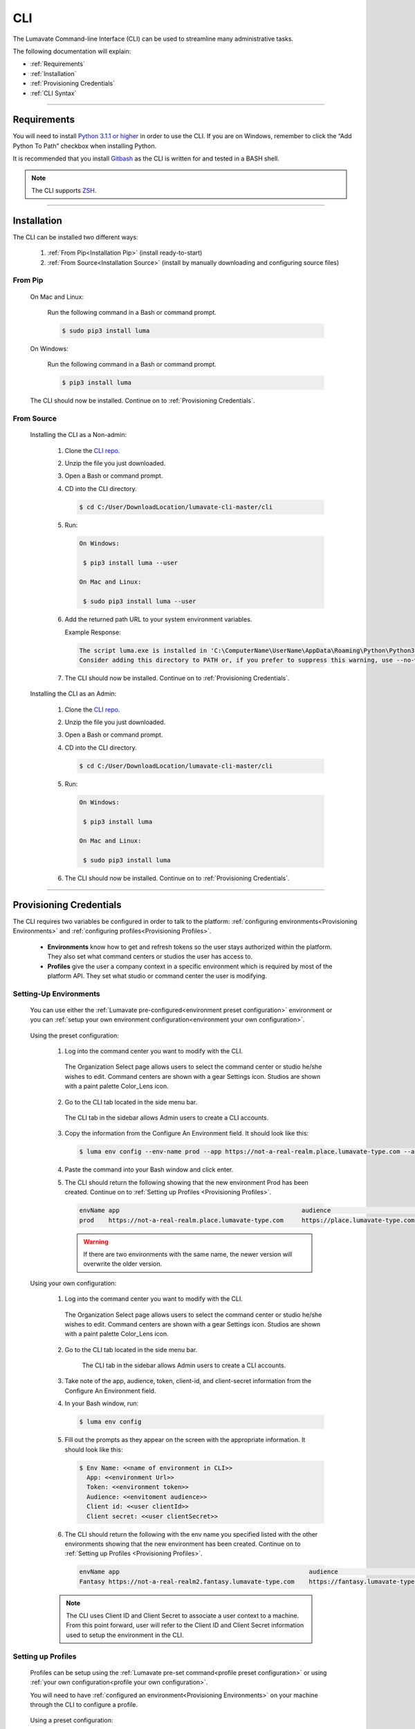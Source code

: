 
.. _CLI:

============
CLI
============

The Lumavate Command-line Interface (CLI) can be used to streamline many administrative tasks.

.. The CLI uses the native REST APIs available via the Platform. To learn more about Lumavate's REST APIs, please go here: <link to come>.

.. If you would like to know more about the CLI, it is available via open-source here: <link to come>.

The following documentation will explain:

* :ref:`Requirements`
* :ref:`Installation`
* :ref:`Provisioning Credentials`
* :ref:`CLI Syntax`

_______________________________________________________________________________________________________________________________________

.. _Requirements:

Requirements
-------------

You will need to install `Python 3.1.1 or higher <https://www.python.org/downloads/>`_ in order to use the CLI. If you are on Windows, remember to click the “Add Python To Path” checkbox when installing Python.  

It is recommended that you install `Gitbash <https://git-scm.com/downloads>`_ as the CLI is written for and tested in a BASH shell. 

.. note::
   The CLI supports `ZSH <https://sourceforge.net/projects/zsh/files/>`_. 

_______________________________________________________________________________________________________________________________________

.. _Installation:

Installation
------------
The CLI can be installed two different ways:

 #. :ref:`From Pip<Installation Pip>` (install ready-to-start)
 #. :ref:`From Source<Installation Source>` (install by manually downloading and configuring source files)

.. _Installation Pip:

From Pip
^^^^^^^^

 On Mac and Linux:
   
   Run the following command in a Bash or command prompt.
   
   .. code-block:: bash
     
      $ sudo pip3 install luma

 On Windows:
 
   Run the following command in a Bash or command prompt.
  
   .. code-block:: bash
     
      $ pip3 install luma

 The CLI should now be installed. Continue on to :ref:`Provisioning Credentials`. 

.. _Installation Source:

From Source
^^^^^^^^^^^

 Installing the CLI as a Non-admin:

  #. Clone the `CLI repo <https://pypi.org/project/luma/>`_.
  
  #. Unzip the file you just downloaded.
  
  #. Open a Bash or command prompt.
  
  #. CD into the CLI directory.
  
     .. Code-block:: bash
     
        $ cd C:/User/DownloadLocation/lumavate-cli-master/cli
        
  #. Run:
  
     .. code-block:: bash
        
        On Windows:
        
         $ pip3 install luma --user
        
        On Mac and Linux:
        
         $ sudo pip3 install luma --user
 
  #. Add the returned path URL to your system environment variables. 
   
     Example Response: 
   
     .. code-block:: bash
       
        The script luma.exe is installed in 'C:\ComputerName\UserName\AppData\Roaming\Python\Python37\Scripts' which is not on PATH. 
        Consider adding this directory to PATH or, if you prefer to suppress this warning, use --no-warn-script-location.
  
  #. The CLI should now be installed. Continue on to :ref:`Provisioning Credentials`. 
 
 Installing the CLI as an Admin:

  #. Clone the `CLI repo <https://pypi.org/project/luma/>`_.
  
  #. Unzip the file you just downloaded.
  
  #. Open a Bash or command prompt.
  
  #. CD into the CLI directory.
  
     .. Code-block:: bash
     
        $ cd C:/User/DownloadLocation/lumavate-cli-master/cli
        
  #. Run:
   
     .. code-block:: bash
     
        On Windows:
        
         $ pip3 install luma
        
        On Mac and Linux:
       
         $ sudo pip3 install luma

  #. The CLI should now be installed. Continue on to :ref:`Provisioning Credentials`. 
_______________________________________________________________________________________________________________________________________

.. _Provisioning Credentials:

Provisioning Credentials
-------------------------

The CLI requires two variables be configured in order to talk to the platform: :ref:`configuring environments<Provisioning Environments>` and :ref:`configuring profiles<Provisioning Profiles>`.
    
    * **Environments** know how to get and refresh tokens so the user stays authorized within the platform. They also set what command centers or studios the user has access to.
    * **Profiles** give the user a company context in a specific environment which is required by most of the platform API. They set what studio or command center the user is modifying.  

.. _Provisioning Environments:

Setting-Up Environments
^^^^^^^^^^^^^^^^^^^^^^^

 You can use either the :ref:`Lumavate pre-configured<environment preset configuration>` environment or you can :ref:`setup your own environment configuration<environment your own configuration>`.

.. _environment preset configuration:

 Using the preset configuration:

  #. Log into the command center you want to modify with the CLI.
  
     .. figure:: ../images/environmentselect.PNG
         :align: center
         :width: 400px
         :alt: Image of the Lumavate Organization Select Page.
      
         The Organization Select page allows users to select the command center or studio he/she wishes to edit. Command centers are shown with a gear Settings icon. Studios are shown with a paint palette Color_Lens icon.
  
  #. Go to the CLI tab located in the side menu bar.
  
     .. figure:: ../images/sidebarforcli.PNG
         :align: center
         :width: 800px
         :alt: Image of the sidebar with the CLI option highlighted.
      
         The CLI tab in the sidebar allows Admin users to create a CLI accounts.
  
  #. Copy the information from the Configure An Environment field. It should look like this:
   
     .. code-block:: bash
       
         $ luma env config --env-name prod --app https://not-a-real-realm.place.lumavate-type.com --audience https://place.lumavate-type.com/notarealapp --token place-lumavate-type.notarealtoken.com --client-id NotARealId1234j2eIxKILomCdA --client-secret NotARealClientSecretEqeKWD5JgUtzsRkhNNXMPQM6auPhTTjVK
      
  #. Paste the command into your Bash window and click enter. 
  #. The CLI should return the following showing that the new environment Prod has been created. Continue on to :ref:`Setting up Profiles <Provisioning Profiles>`. 
     
     .. code-block:: bash
     
         envName app                                                  audience                                 token
         prod    https://not-a-real-realm.place.lumavate-type.com     https://place.lumavate-type.com/notanapp place-lumavate-type.notarealtoken.com

     .. warning::
        If there are two environments with the same name, the newer version will overwrite the older version.
 
 .. _environment your own configuration:
 
 Using your own configuration:

  #. Log into the command center you want to modify with the CLI.
     
     .. figure:: ../images/environmentselect.PNG
         :align: center
         :width: 400px
         :alt: Image of the Lumavate Organization Select Page.
      
         The Organization Select page allows users to select the command center or studio he/she wishes to edit. Command centers are shown with a gear Settings icon. Studios are shown with a paint palette Color_Lens icon.
 
  #. Go to the CLI tab located in the side menu bar.
  
      .. figure:: ../images/sidebarforcli.PNG
          :align: center
          :width: 800px
          :alt: Image of the sidebar with the CLI option highlighted.
      
          The CLI tab in the sidebar allows Admin users to create a CLI accounts.
       
  #. Take note of the app, audience, token, client-id, and client-secret information from the Configure An Environment field.
  
  #. In your Bash window, run:
   
     .. code-block:: bash
       
         $ luma env config

  #. Fill out the prompts as they appear on the screen with the appropriate information. It should look like this:
   
     .. code-block:: bash
       
         $ Env Name: <<name of environment in CLI>>
           App: <<environment Url>>
           Token: <<environment token>>
           Audience: <<envitoment audience>>
           Client id: <<user clientId>>
           Client secret: <<user clientSecret>>
          
  #. The CLI should return the following with the env name you specified listed with the other environments showing that the new environment has been created. Continue on to :ref:`Setting up Profiles <Provisioning Profiles>`. 
  
     .. code-block:: bash
     
         envName app                                                    audience                                    token
         Fantasy https://not-a-real-realm2.fantasy.lumavate-type.com    https://fantasy.lumavate-type.com/notanapp2 fantasy-lumavate-type.notarealtoken2.com

  .. note:: 
     The CLI uses Client ID and Client Secret to associate a user context to a machine. From this point forward, user will refer to the Client ID and Client Secret information used to setup the environment in the CLI. 

.. _Provisioning Profiles:
  
Setting up Profiles
^^^^^^^^^^^^^^^^^^^

 Profiles can be setup using the :ref:`Lumavate pre-set command<profile preset configuration>` or using :ref:`your own configuration<profile your own configuration>`. 

 You will need to have :ref:`configured an environment<Provisioning Environments>` on your machine through the CLI to configure a profile.  

.. _profile preset configuration:

 Using a preset configuration:

  #. Log into a Lumavate command center.
  
     .. figure:: ../images/environmentselect.PNG
         :align: center
         :width: 400px
         :alt: Image of the Lumavate Organization Select Page.
      
         The Organization Select page allows users to select the command center or studio he/she wishes to edit. Command centers are shown with a gear Settings icon. Studios are shown with a paint palette Color_Lens icon.
         
  #. Navigate to the CLI tab located in the side menu bar.
     
     .. figure:: ../images/sidebarforcli.PNG
         :align: center
         :width: 800px
         :alt: Image of the sidebar with the CLI option highlighted.
      
         The CLI tab in the sidebar allows Admin users to create a CLI accounts.
         
  #. Copy the information from the Add A Profile field. It should look like this:
   
     .. code-block:: bash
       
         $ luma profile add --env prod

  #. Paste the command into your Bash window and click enter.
  
  #. You will be prompted to name the profile. It should look like this:
   
     .. code-block:: bash
       
         Profile Name: <<STRING Cannot have spaces or special characters in it. This is used to reference an organization.>>

     .. warning::
        If there are two profiles with the same name, the newer version will overwrite the older version. Profiles in different environments can have the same name without overwriting each other.  
    
  #. You will then be presented with a list of organizations associated with the preset Lumavate environment. Pick the one you want to edit with this profile, and enter its ID number. It should look like this:
   
     .. code-block:: bash
       
          id Org Name                  Org Type Test Org
          35 Sample Command Center     dev      None
          49 Sample Studio             studio   False

          Org ID you want to associate with this profile: <<org id>>
  
  #. The CLI should return the following with the profile name you specified listed with the other profiles showing that the new profile has been created. Continue on to the :ref:`CLI Syntax<CLI Syntax>` for more help.
  
    .. code-block:: bash
    
        Environment Org Name              Org ID
        prod        Sample Command Center 35

.. _profile your own configuration:

 Using your own configuration:

  #. In your Bash window, run:
   
     .. code-block:: bash
       
         $ luma profile add

  #. You will be prompted to name your profile. It should look like this:
   
     .. code-block:: bash
       
         Profile Name: <<STRING Cannot have spaces or special characters in it. This is used to reference an organization.>>
     
     .. warning::
        If there are two profiles with the same name, the newer version will overwrite the older version. Profiles in different environments can have the same name without overwriting each other.  

  #. A list of environments will appear. Select which environment you wish to associate with the profile, and enter its Name:
   
     .. code-block:: bash
       
         Env Name App                                              Audience                                    Token
         Fantasy  https://not-a-realm2.fantasy.lumavate-type.com   https://fantasy.lumavate-type.com/notanapp2 fantasy-lumavate-type.notarealtoken2.com
         prod     https://not-a-realm.place.lumavate-type.com      https://place.lumavate-type.com/notanapp    place-lumavate-type.notarealtoken.com

          Env: <<Env Name>>

  #. A list of organizations will appear. Pick the one you want to edit with this profile, and enter its ID number. It should look like this:
   
     .. code-block:: bash
       
         id  Org Name                  Org Type Test Org
         99  Dragon Command Center     dev      None
         999 Child Command Center      dev      None
         9   Dragon Studio             studio   False

          Org ID you want to associate with this profile: <<org id>>
         
  #. The CLI should return the following with the profile name you specified listed with the other profiles showing that the new profile has been created. Continue on to the :ref:`CLI Syntax<CLI Syntax>` for more help.
  
    .. code-block:: bash
    
        Environment Org Name              Org ID
        Fantasy     Dragon Command Center 9 

 .. note::
    While running the profile command, you will have the option to associate the new profile to any organization the user has access to regardless of the command center you are currently in.

_______________________________________________________________________________________________________________________________________

.. _CLI Syntax:

CLI Syntax
----------

The CLI will allow users to interact with the Lumavate platform from a terminal. For setup instructions, look at the `Github readme <https://github.com/Lumavate-Team/documentation/blob/master/CLI.rst>`_ or the :ref:`CLI setup documentation <CLI>`. All the main commands are listed in the Command Index below. Each of the main commands has their subcommands listed in their section. 

Use the ``--help`` flag with the command for more information on how to use them and how to use their subcommands.

All commands will start with ``luma``.

Command Index:
 #. :ref:`API`
 #. :ref:`Component-set`
 #. :ref:`Component-set-version`
 #. :ref:`Env`
 #. :ref:`Experience`
 #. :ref:`Experience-collection`
 #. :ref:`Microservice`
 #. :ref:`Microservice-version`
 #. :ref:`Org`
 #. :ref:`Profile`
 #. :ref:`Widget`
 #. :ref:`Widget-version`
 #. :ref:`Ls Filters`
 #. :ref:`Version Commands`
 #. :ref:`Additional Info`
_______________________________________________________________________________________________________________________________________

.. _API:

API
^^^

Commands that directly query the API.

.. _API Delete:

Delete
++++++

 Calls a delete command in order to remove a tool through the API. 

 Example:
 
 .. code-block:: bash
    
     $ luma api delete /iot/v1/containers/999?expand=all
       Profile: dragon
 
 Response:
 
 .. code-block:: bash
    
     {"payload": {"data": {"createdAt": "2019-02-22T16:17:30.165138+00:00", "createdBy": 99, "expand": {"experiences": 0, "grantees": [], "publisher": {"id": 9, "instanceType": "cc", "isTest": null, "name": "Dragon Command Center"}}, "id": 9999, "image": null, "integrationCloudId": 1, "isOwner": true, "lastModifiedAt": "2019-02-22T16:17:30.165109+00:00", "lastModifiedBy": 99, "name": "Fire Breathing", "premium": false, "type": "widget", "urlRef": "fire", "versionInfo": {"latest": {"createdAt": null, "createdBy": null, "id": null, "label": null, "lastModifiedAt": null, "lastModifiedBy": null, "manageUrl": null, "versionNumber": null}}}}}

 .. list-table:: Options 
     :widths: 10 20

     * - ``-p, --profile "STRING"``
       - The profile associated with the studio or command center you want to edit.
     * - ``--help``
       - A list of available sub-commands and options. Several commands and options have a description explaining what they do. 
 
 .. note::
    API paths cannot include sort criteria.

.. _API Get:

Get
+++

 Calls a get command in order to return information from the API.

 Example:

 .. code-block:: bash
   
     $ luma api get /iot/v1/containers?expand=all
       Profile: dragon

 Response:
  
 .. code-block:: bash
  
      {"payload": {"currentItemCount": 2, "data": [{"createdAt": "2019-02-22T16:17:19.878312+00:00", "createdBy": 30, "expand": {"experiences": 0, "grantees": [], "publisher": {"id": 9, "instanceType": "cc", "isTest": null, "name": "Dragon Command Center"}}, "id": 9999, "image": {"key": "containers/dragon/icons/78130f31", "preview": "https://s3.amazonaws.com/from.through.to.com/containers/dragon/icons/78130f31?AWSAccessKeyId=NotAnAccessKeyId5Q&Signature=nota Signaturev8xyp8cnhE%3D&Expires=999993222"}, "integrationCloudId": 1, "isOwner": true, "lastModifiedAt": "2019-02-22T16:17:19.878294+00:00", "lastModifiedBy": 99, "name": "Dragon", "premium": false, "type": "widget", "urlRef": "dragon", "versionInfo": {"latest": {"createdAt": "2019-02-22T16:23:05.318677+00:00", "createdBy": 99, "id": 9999, "label": "prod", "lastModifiedAt": "2019-02-22T16:23:05.318646+00:00", "lastModifiedBy": 99, "manageUrl": null, "versionNumber": "9.9.9"}, "recommended": {"createdAt": "2019-02-22T16:23:05.318677+00:00", "createdBy": 30, "id": 9999, "label": "prod", "lastModifiedAt": "2019-02-22T16:23:05.318646+00:00", "lastModifiedBy": 99, "manageUrl": null, "versionNumber": "9.9.9"}}}, {"createdAt": "2019-02-22T16:17:30.165138+00:00", "createdBy": 99, "expand": {"experiences": 0, "grantees": [], "publisher": {"id": 9, "instanceType": "cc", "isTest": null, "name": "Dragon Command Center"}}, "id": 9999, "image": null, "integrationCloudId": 1, "isOwner": true, "lastModifiedAt": "2019-02-22T16:17:30.165109+00:00", "lastModifiedBy": 99, "name": "Fire Breathing", "premium": false, "type": "widget", "urlRef": "fire", "versionInfo": {"latest": {"createdAt": null, "createdBy": null, "id": null, "label": null, "lastModifiedAt": null, "lastModifiedBy": null, "manageUrl": null, "versionNumber": null}}}], "nextPage": null, "page": 1, "pageSize": 100, "prevPage": null, "totalItems": 2, "totalPages": 1}}

 .. list-table:: Options 
     :widths: 10 20

     * - ``-p, --profile "STRING"``
       - The profile associated with the studio or command center you want to edit.
     * - ``--help``
       - A list of available sub-commands and options. Several commands and options have a description explaining what they do.

 .. note::
    API paths cannot include sort criteria.

.. _API Post:

Post
++++

 Calls a post command in order to add a tool through the API. 

 Example:

 .. code-block:: bash
   
     $ luma api post /iot/v1/containers?expand=all -d '{"id":0,"type":"widget","name":"Dragon","urlRef":"dragon"}'
       Profile: dragon
 
 Response:
 
 .. code-block:: bash
    
     {"payload": {"data": {"createdAt": "2019-02-22T15:56:21.722668", "createdBy": 99, "expand": {"experiences": 0, "grantees": [], "publisher": {"id": 9, "instanceType": "cc", "isTest": null, "name": "Dragon Command Center"}}, "id": 9, "image": {"key": "containers/dragon/icons/af7ef4a6", "integrationCloudId": 1, "isOwner": true, "lastModifiedAt": "2019-02-22T15:56:21.722632", "lastModifiedBy": 99, "name": "Dragon", "premium": false, "type": "widget", "urlRef": "dragon", "versionInfo": {"latest": {"createdAt": null, "createdBy": null, "id": null, "label": null, "lastModifiedAt": null, "lastModifiedBy": null, "manageUrl": null, "versionNumber": null}}}}}

 .. list-table:: Options 
     :widths: 10 20

     * - ``-p, --profile "STRING"``
       - The profile associated with the studio or command center you want to edit.
     * -  ``-d, --data "{JSON}, {JSON}"``
       - The JSON payload/body of the call.
     * - ``--help``
       - A list of available sub-commands and options. Several commands and options have a description explaining what they do.

 .. note::
    API paths cannot include sort criteria.

.. _API Put:

Put
+++

 Calls a put command in order to change a tool through the API.

 Example:

 .. code-block:: bash
   
     $ luma api post /iot/v1/containers?expand=all -d '{"id":9,"type":"widget","name":"Fire Breathing","urlRef":"fireball"}'
       Profile: dragon
  
 Response:
 
 .. code-block:: bash
 
     {"payload": {"data": {"createdAt": "2019-02-22T16:03:22.950331", "createdBy": 99, "expand": {"experiences": 0, "grantees": [], "publisher": {"id": 9, "instanceType": "cc", "isTest": null, "name": "Dragon Command Center"}}, "id": 1675, "image": null, "integrationCloudId": 1, "isOwner": true, "lastModifiedAt": "2019-02-22T16:03:22.950312", "lastModifiedBy": 99, "name": "Fire Breathing", "premium": false, "type": "widget", "urlRef": "fireball", "versionInfo": {"latest": {"createdAt": null, "createdBy": null, "id": null, "label": null, "lastModifiedAt": null, "lastModifiedBy": null, "manageUrl": null, "versionNumber": null}}}}}

 .. list-table:: Options 
     :widths: 10 20

     * - ``-p, --profile "STRING"``
       - The profile associated with the studio or command center you want to edit.
     * -  ``-d, --data "{JSON}, {JSON}"``
       - The JSON payload/body of the call.
     * - ``--help``
       - A list of available sub-commands and options. Several commands and options have a description explaining what they do.

 .. note::
    API paths cannot include sort criteria.
_______________________________________________________________________________________________________________________________________

.. _Component-set:

Component-set
^^^^^^^^^^^^^

Commands that create, modify, share, and delete component set containers.

.. _Component-set Access:

Access
++++++

 Shares and unshares component set containers with child organizations.

 Example:

 .. code-block:: bash
   
     $ luma component-set access --add 9
       Profile: dragon
       Component set: 999

 Response:
 
 .. code-block:: bash
 
     failed sharedWith          unsharedFrom resultingGrantees
     []     [{'granteeId': 9}]  []           ['Dragon Studio']

 .. list-table:: Options 
     :widths: 10 20

     * - ``-p, --profile "STRING"``
       - The profile associated with the studio or command center you want to edit.
     * - ``-cs, --component-set ID``
       - The component set container you want to edit.
     * - ``--add ID || Name``
       - The studio or command center you want to **share** with.
     * - ``--rm ID || Name``
       - The studio or command center you want to **unshare** with.
     * - ``--absolute ID || Name``
       - Unshares the tool with all organizations and then shares the tool with the specified organizations. *Ignores ``--add`` and ``--rm`` commands*.
     * - ``-f, --format "{JSON VALUE}"``
       - Returns a table with the requested JSON values. For example: ``--format "{failed} {unsharedFrom}"`` 
     * - ``--json``
       - Returns the raw JSON payload.
     * - ``--table``
       - Returns a table with several basic JSON values.
     * - ``--help``
       - A list of available sub-commands and options. Several commands and options have a description explaining what they do.

 .. warning:: 
    ``--table`` is deprecated.
    Use ``--format`` to see JSON values organized in table format.

.. _Component-set Add:

Add
+++

 Adds a component set container. 

 Example:

 .. code-block:: bash
   
     $ luma component-set add
       Profile: dragon
       Name: Fire Breath
       Url Ref: firebreath

 Response:

 .. code-block:: bash
   
     id  name        urlRef      createdAt
     999 Fire Breath firebreath  02/22/19 16:36:09

 .. list-table:: Options 
     :widths: 10 20

     * - ``-p, --profile "STRING"``
       - The profile associated with the studio or command center you want to edit.
     * - ``--name "STRING"``
       - What you want to call the component set container. The name will appear in the command center and studio.
     * - ``--url-ref "STRING"``
       - What the tool will be referenced by in URLs. For example: urlToExperience.com/url-ref or ic/url-ref. It can contain only lowercase letters, numbers, and dashes.
     * - ``-path, --icon-file "FILE PATH"``
       - The absolute path where the icon SVG file is located. For example: ``-path "C:/Users/User/Desktop/Folder/icon.SVG"``.
     * - ``-f, --format "{JSON VALUE}"``
       - Returns a table with the requested JSON values. For example: ``--format "{id} {createdBy}"``
     * - ``--json``
       - Returns the raw JSON payload.
     * - ``--table``
       - Returns a table with several basic JSON values.
     * - ``--help``
       - A list of available sub-commands and options. Several commands and options have a description explaining what they do.

 .. warning:: 
    ``--table`` is deprecated.
    Use ``--format`` to see JSON values organized in table format.

.. _Component-set Ls:

Ls
++

 Lists all component set containers in the command center associated with the specified profile. 

 Example:

 .. code-block:: bash
   
     $ luma component-set ls
       Profile: dragon
 
 Response:
 
 .. code-block:: bash
 
     id  name          urlRef       createdAt
     999 Fire Breath   firebreath   02/22/19 16:36:09
     99  Frosty Breath frostybreath 02/22/19 16:36:09

 .. list-table:: Options 
     :widths: 10 20

     * - ``-p, --profile "STRING"``
       - The profile associated with the studio or command center you want to edit.
     * - ``-f, --format "{JSON VALUE}"``
       - Returns a table with the requested JSON values. For example: ``--format "{createdBy} {id}"``
     * - ``--filter "JSON VALUE=SPECIFIC VALUE"``
       - Returns results that match the filter criteria. For example: ``--filter "urlRef=firebreath"``. Additional filter options are available in the :ref:`Ls Filters` section.
     * - ``--page INTEGER`` 
       - The results page you want to view.
     * - ``--pagesize INTEGER``
       - The number of results you want to show per page.
     * - ``--json``
       - Returns the raw JSON payload.
     * - ``--table``
       - Returns a table with several basic JSON values.
     * - ``--help``
       - A list of available sub-commands and options. Several commands and options have a description explaining what they do.

 .. warning:: 
    ``--table`` is deprecated.
    Use ``--format`` to see JSON values organized in table format.

.. _Component-set Rm:

Rm
++

 Deletes a component set container. This can only be done after all versions in the container have been deleted.

 Example:

 .. code-block:: bash
   
     $ luma component-set rm
       Profile: dragon
       Component set: 999
 
 Response:
 
 .. code-block:: bash
 
     id  name        urlRef      createdAt
     999 Fire Breath firebreath  02/22/19 16:36:09

 .. list-table:: Options 
     :widths: 10 20

     * - ``-p, --profile "STRING"``
       - The profile associated with the studio or command center you want to edit.
     * - ``-cs, --component-set ID``
       - The component set container you want to edit.
     * - ``-f, --format "{JSON VALUE}"``
       - Returns a table with the requested JSON values. For example: ``--format "{createdBy} {urlRef}"`` 
     * - ``--json``
       - Returns the raw JSON payload.
     * - ``--table``
       - Returns a table with several basic JSON values.
     * - ``--help``
       - A list of available sub-commands and options. Several commands and options have a description explaining what they do.

 .. warning:: 
    ``--table`` is deprecated.
    Use ``--format`` to see JSON values organized in table format.

.. _Component-set Update:

Update
++++++

 Updates the name or image of a component set container. 

 Example:

 .. code-block:: bash
   
     $ luma component-set update --name "Frosty Breath"
       Profile: dragon
       Component set: 999
 
 Response:
 
 .. code-block:: bash
 
    id  name          urlRef      createdAt
    999 Frosty Breath firebreath  02/22/19 16:36:09

 .. list-table:: Options 
     :widths: 10 20

     * - ``-p, --profile "STRING"``
       - The profile associated with the studio or command center you want to edit.
     * - ``-cs, --component-set ID``
       - The component-set container you want to edit.
     * - ``--name "STRING"``
       - The new name for the component set container. The name will appear in the command center and studio. 
     * - ``-f, --format "{JSON VALUE}"``
       - Returns a table with the requested JSON values. For example: ``--format "{createdBy} {id}"``
     * - ``--json``
       - Returns the raw JSON payload.
     * - ``--table``
       - Returns a table with several basic JSON values.
     * - ``--help``
       - A list of available sub-commands and options. Several commands and options have a description explaining what they do.

 .. warning:: 
    ``--table`` is deprecated. 
    Use ``--format`` to see JSON values organized in table format.
_______________________________________________________________________________________________________________________________________

.. _Component-set-version:

Component-set-version
^^^^^^^^^^^^^^^^^^^^^

Commands that create, modify, and delete component set versions.

.. _Component-set-version Add:

Add
+++

 Adds a version to a component set container.  

 Example:

 .. code-block:: bash
   
     $ luma component-set-version add 
       Profile: dragon
       Component set: 999
       Component set file: C:\fantasy\creatures\dragons\firebreather.zip
       Label: prod
       Version: 9.9.9
 
 Response:
 
 .. code-block:: bash
    
     Image Size: 6.91 KB
     Uploading Component Set Version to Lumavate
     id  versionNumber directIncludes directCssIncludes label createdAt
     999 9.9.9         0              0                 prod  02/22/19 16:54:00

 .. list-table:: Options 
     :widths: 10 20

     * - ``-p, --profile "STRING"``
       - The profile associated with the studio or command center you want to edit.
     * - ``-cs, --component-set ID``
       - The component set container you want to edit.
     * - ``-path, --component-set-file-path "FILE PATH"``
       - The absolute path where the component set zip file is located. For example: ``-path "C:/Users/User/Desktop/Folder/file.zip"``. 
     * - ``-fv, --from-version INTEGER "*.*.*"``
       - The version you want to use as a base for the current version. This will use the specified version’s port, label, variables, and image unless otherwise specified. Use a * to indicate the most recent version. For example, ``--from-version "9.9.*"`` will take the most recent version that has a major and minor value of 9. ``--from-version "*.*.*"`` will take the most recent version. 
     * - ``-v, --version INTEGER "*.*.*"``
       - What you want the component set version number to be. For example, ``--version "9.9.9"``.
     * - ``--patch``
       - Sets the version number by increasing the from-version’s number patch value by one. For example, ``--from-version "1.1.1" --patch`` sets the version number to 1.1.2.
     * - ``--minor``
       - Sets the version number by increasing the from-version’s number minor value by one. For example, ``--from-version "1.1.1" --minor`` sets the version number to 1.2.0.
     * - ``--major``
       - Sets the version number by increasing the from-version number’s major value by one. For example, ``--from-version "1.1.1" --major`` sets the version number to 2.0.0.
     * - ``--css-includes "STRING"``
       - CSS includes for the version.
     * - ``--direct-includes "STRING"``
       - Direct includes for the version. 
     * - ``-l, --label "[prod|dev|old]"``
       - The status of the version as either ready-for-production, in-development, or deprecated respectively.
     * - ``-f, --format "{JSON VALUE}"``
       - Returns a table with the requested JSON values. For example: ``--format "{id} {CreatedBy}"``. 
     * - ``--json``
       - Returns the raw JSON payload.
     * - ``--table``
       - Returns a table with several basic JSON values.
     * - ``--help``
       - A list of available sub-commands and options. Several commands and options have a description explaining what they do.

 .. warning:: 
    ``--table`` is deprecated. 
    Use ``--format`` to see JSON values organized in table format.

 .. warning::
    File paths with spaces in them may need to be specified in the main command using the ``-path`` option so as to preserve the spaces.

.. _Component-set-version Components:

Components
++++++++++

 Returns the JSON of a component set version. 

 Example:

 .. code-block:: bash
   
     $ luma component-set-version components
       Profile: dragon
       Component set: 999
       Version: 9.9.9
      
 Response:
 
 .. code-block:: bash
 
     {"payload": {"data": {"componentSetId": 999, "createdAt": "2019-02-22T16:54:00.511074+00:00", "createdBy": 30, "directCssIncludes": [], "directIncludes": [], "distribution": "/iot/v1/dynamic-component-sets/firebreath/9.9.9", "expand": {"components": [{"icon": "/iot/v1/dynamic-component-sets/firebreath/9.9.9/icons/material.svg", "label": "No Template", "properties": [{"label": "No Template", "name": "selectOptions", "options": {"readonly": null}, "type": "text"}], "section": "Fire Breath (v9.9.9)", "tags": ["material", "body"], "template": "<div class=\"mdc-select\"><i class=\"mdc-select__dropdown-icon\"></i><select id=\"{{ componentData.Id }}\" class=\"mdc-select__native-control\"></div>", "type": "material-input-select"}]}, "id": 999, "label": "prod", "lastModifiedAt": "2019-02-22T16:54:00.511040+00:00", "lastModifiedBy": 30, "major": 9, "minor": 9, "patch": 9, "state": "available", "versionNumber": "9.9.9"}}}

 .. list-table:: Options 
     :widths: 10 20

     * - ``-p, --profile "STRING"``
       - The profile associated with the studio or command center you want to edit.
     * - ``-cs, --component-set ID``
       - The component set container you want to edit.
     * - ``-v, --version INTEGER "*.*.*"``
       - The version number of the component set you want to view. For example, ``--version "9.9.9"``.
     * - ``--json``
       - Returns the raw JSON payload.
     * - ``--table``
       - Returns a table with several basic JSON values.
     * - ``--help``
       - A list of available sub-commands and options. Several commands and options have a description explaining what they do.

 .. warning:: 
    ``--table`` and ``--json`` are deprecated.
    The CLI will return the JSON file by default. The file cannot be organized by the CLI.

.. _Component-set-version Ls:

Ls
++

 Lists all versions in a component set container.

 Example:

 .. code-block:: bash
   
     $ luma component-set-version ls
       Profile: dragon
       Component-set: 999
 
 Response:
 
 .. code-block:: bash
 
     id  versionNumber # Inc # Css Inc label # Exp createdAt
     999 9.9.9         0     0         prod  0     02/22/19 16:54:00
     99  9.9.99        1     1         old   0     02/22/19 16:54:00

 .. list-table:: Options 
     :widths: 10 20

     * - ``-p, --profile "STRING"``
       - The profile associated with the studio or command center you want to edit.
     * - ``-cs, --component-set ID``
       - The component set container you want to edit.
     * - ``-f, --format "{JSON VALUE}"``
       - Returns a table with the requested JSON values. For example: ``--format "{id} {CreatedBy}"``. 
     * - ``--filter "JSON VALUE=SPECIFIC VALUE"``
       - Returns results that match the filter criteria. For example: ``--filter "label=prod"``. Additional filter options are available in the :ref:`Ls Filters` section.
     * - ``--page INTEGER``
       - The results page you want to view.
     * - ``--pagesize INTEGER``
       - The number of results you want to show per page.
     * - ``--json``
       - Returns the raw JSON payload.
     * - ``--table``
       - Returns a table with several basic JSON values.
     * - ``--help``
       - A list of available sub-commands and options. Several commands and options have a description explaining what they do.

 .. warning:: 
    ``--table`` is deprecated.
    Use ``--format`` to see JSON values organized in table format.

 .. note::
    Version number is filtered as "major=*&minor=*&patch=*".

.. _Component-set-version Rm:

Rm
++

 Deletes a version from a component set container.

 Example:

 .. code-block:: bash
   
     $ luma component-set-version rm
       Profile: dragon
       Component set: 999
       Version number: 9.9.9
 
 Response:
 
 .. code-block:: bash
 
     id  versionNumber directIncludes directCssIncludes label createdAt
     999 9.9.9         0              0                 prod  02/22/19 16:54:00
 
 .. list-table:: Options 
     :widths: 10 20

     * - ``-p, --profile "STRING"``
       - The profile associated with the studio or command center you want to edit.
     * - ``-cs, --component-set ID``
       - The component set container you want to edit.
     * - ``-vm, --version-mask INTEGER "*.*.*"``
       - Removes all version with that major, minor, or path. Use a * to indicate all. For example, ``--version-mask "9.*.*"`` will delete all versions that have a major value of 9. ``--version-mask "*.*.*"`` will delete all version.
     * - ``-v, --version INTEGER "*.*.*"``
       - The version number of the component set you want to remove. For example, ``--version "9.9.9"``.
     * - ``-f, --format "{JSON VALUE}"``
       - Returns a table with the requested JSON values. For example: ``--format "{id} {CreatedBy}"``. 
     * - ``--json``
       - Returns the raw JSON payload.
     * - ``--table``
       - Returns a table with several basic JSON values.
     * - ``--help``
       - A list of available sub-commands and options. Several commands and options have a description explaining what they do.

 .. warning:: 
    ``--table`` is deprecated.
    Use ``--format`` to see JSON values organized in table format.

.. _Component-set-version Update:

Update
++++++

 Updates the label of a component set version.

 Example:

 .. code-block:: bash
   
     $ luma component-set-version update -l dev 
       Profile: dragon
       Component set: 999 
       Version number: 9.9.9
 
 Response:
 
 .. code-block:: bash
    
     id  versionNumber directIncludes directCssIncludes label createdAt
     999 9.9.9         0              0                 dev   02/22/19 16:54:00
    
 .. list-table:: Options 
     :widths: 10 20

     * - ``-p, --profile "STRING"``
       - The profile associated with the studio or command center you want to edit.
     * - ``-cs, --component-set ID``
       - The component set container you want to edit.
     * - ``-v, --version INTEGER "*.*.*"``
       - The version number of the component set you want to edit. For example, ``--version "9.9.9"``.
     * - ``-l, --label "[prod|dev|old]"```
       - The new status of the version. It can either be ready-for-production, in-development, or deprecated respectively.
     * - ``-f, --format "{JSON VALUE}"``
       - Returns a table with the requested JSON values. For example: ``--format "{id} {CreatedBy}"``. 
     * - ``--json``
       - Returns the raw JSON payload.
     * - ``--table``
       - Returns a table with several basic JSON values.
     * - ``--help``
       - A list of available sub-commands and options. Several commands and options have a description explaining what they do.

 .. warning:: 
    ``--table`` is deprecated.
    Use ``--format`` to see JSON values organized in table format.

_______________________________________________________________________________________________________________________________________

.. _Env:

Env
^^^

Commands that create, modify, and delete environments.

.. _Env Config:

Config
++++++

 Creates an environment. 

 Example:

 .. code-block:: bash
   
     $ luma env config
       Env name: Fantasy
       App: https://example-realm.fantasy.lumavate-type.com
       Token: fantasy-lumavate-type.not-a-real-token.com
       Audience: https://fantasy.lumavate-type.com/notarealaudience
       Client secret: NotARealClientSecretEqeKWD5JgUtzsRkhNNXMPQM6auPhTTjVK
       Client id: NotARealId1234j2eIxKILomCdA
 
 Response:
 
 .. code-block:: bash
 
     envName app                                                    audience                                    token
     Fantasy https://not-a-real-realm2.fantasy.lumavate-type.com    https://fantasy.lumavate-type.com/notanapp2 fantasy-lumavate-type.notarealtoken2.com
     
 .. list-table:: Options 
     :widths: 10 20

     * - ``--env-name "STRING"``
       - What you want to call the environment. The name will only appear in the CLI.
     * - ``--app "LINK"``
       - The domain where the studio and command centers you want to work with are located.
     * - ``--token "LINK"``
       - A value the platform produces to authenticate the environment. 
     * - ``--audience "LINK"``
       - Auth value used to identify the environment provided by the platform. 
     * - ``--client-id "ID"``
       - The user’s ID provided by the platform. The environment will have access to the same studios and command centers as the user whose ID was used. This must match the client secret for the environment to be created. 
     * - ``--client-secret "SECRET"``
       - The user’s secret provided by the platform. It must match the client ID for the environment to be created. 
     * - ``--json``
       - Returns the raw JSON payload.
     * - ``--help``
       - A list of available sub-commands and options. Several commands and options have a description explaining what they do.

.. _Env Ls:

Ls
++

 Lists all the environments the user has access to.

 Example:

 .. code-block:: bash
   
     $ luma env ls
 
 Response:
 
 .. code-block:: bash
 
     envName  app                                           audience                                   token       
     Fantasy  https://not-a-realm.fantasy.lumavate-type.com https://fantasy.lumavate-type.com/notanapp fantasy-lumavate-type.NotAToken.com
     prod     https://not-a-realm.place.lumavate-type.com   https://place.lumavate-type.com/notanapp   place-lumavate-type.notatoken.com

    
 .. list-table:: Options 
     :widths: 10 20

     * - ``-f, --format "{JSON VALUE}"``
       - Returns a table with the requested JSON values. For example: ``--format "{app} {audience}"``. 
     * - ``--json``
       - Returns the raw JSON payload.
     * - ``--help``
       - A list of available sub-commands and options. Several commands and options have a description explaining what they do.

.. _Env Rm:

Rm
++

Removes an environment. The user will be asked if they want to delete the profiles associated with the environment. If the user sends yes, the environment and associated profiles will be deleted. If the user sends no, the environment will be deleted, but the associated profiles will be retained. Any response that is not understood defaults to no.  

 Example:

 .. code-block:: bash
   
     $ luma env rm Fantasy
       The following profiles are using this environment. Would you like to delete these profiles?
       ['dragon', 'dragon-two']

       Yes/No: Yes

 
 Response: 
 
 .. code-block:: bash
     
    Deleted Environment: Fantasy

    Deleted Profiles: ['dragon', 'dragon-two']

 .. list-table:: Options 
     :widths: 10 20

     * - ``--force``
       - Skips the confirmation when deleting environments with profiles. 
     * - ``--help``
       - A list of available sub-commands and options. Several commands and options have a description explaining what they do.

_______________________________________________________________________________________________________________________________________

.. _Experience:

Experience
^^^^^^^^^^

Commands that move and list experiences.

.. _Experience Export:

Export
++++++

 Exports an experience as a JSON file from a studio.

 Example:

 .. code-block:: bash
   
     $ luma experience export
       Profile: dragon
       Export file: C:\fantasy\creatures\dragon\egg.json
       Label: Creatures
 
 Response:
 
 .. code-block:: bash
 
     Saved to C:\fantasy\creatures\dragons\egg.json
 
 .. list-table:: Options 
     :widths: 10 20

     * - ``-p, --profile "STRING"``
       - The profile associated with the studio or command center you want to edit.
     * - ``-l, --label "STRING"``
       - The experience's name in the studio. 
     * - ``-n, --name "STRING"``
       - The experience's referenced name in the studio designer URL.
     * - ``-path, --export-file "FILE PATH"``
       - The absolute path where the experience JSON file will be saved. For example: ``-path "C:/Users/User/Desktop/experience.json"``. 
     * - ``--json``
       - Returns the raw JSON payload. 
     * - ``--help``
       - A list of available sub-commands and options. Several commands and options have a description explaining what they do.

 .. warning::
    File paths with spaces in them may need to be specified in the main command using the ``-path`` option so as to preserve the spaces.
    
.. _Experience Import:

Import
++++++

 Imports an experience JSON file to a studio.

 Example:

 .. code-block:: bash
   
    $ luma experience import
      Profile: dragon
      Label: Dragon Hatchling
      Activation code: hatch
      Import file: C:\fantasy\creatures\dragons\egg.json
      Collection Name: Creatures
 
 Response:
 
 .. code-block:: bash
 
     Uploading file...
     File uploaded.

     Successfully imported experience.
     
 .. list-table:: Options 
     :widths: 10 20

     * - ``-p, --profile "STRING"``
       - The profile associated with the studio or command center you want to edit.
     * - ``-l, --label "STRING"``
       - What the experience's name will be in the studio. 
     * - ``-d, --description "STRING"``
       - What description will accompany the experience. This will appear when studio users hover over an experience. 
     * - ``-ci, --collection-id ID``
       - The collection where you want to add the experience. The collection must exist before importing the experience.
     * - ``--device "[mobile|tablet|web]"``
       - What device the experience will be previewed on.
     * - ``-cn, --collection-name "STRING"``
       - The name of the collection where you want to add the experience. The collection must exist before importing the experience.  
     * - ``-ac, --activation-code "STRING"``
       - What the activation code will be for the experience. It can contain only lowercase alphanomics with no special characters or spaces. There is a max length of 20.
     * - ``-t, --template``
       - Makes the experience a template.
     * - ``-ru, --redirect-url "URL"``
       - Adds a redirect URL to the experience. The experience will be redirected to the URL when the experience is rendered.
     * - ``-path, --import-file "FILE PATH"``
       - The absolute path where the experience file is located. For example: ``-path "C:/Users/User/Desktop/Folder/experience.json"``. 
     * - ``--json``
       - Returns the raw JSON payload. 
     * - ``--help``
       - A list of available sub-commands and options. Several commands and options have a description explaining what they do.
 
 .. warning::
    File paths with spaces in them may need to be specified in the main command using the ``-path`` option so as to preserve the spaces.
    
.. _Experience Ls:

Ls
++

 Lists all the experiences in the studio associated with the specified profile.

 Example:

 .. code-block:: bash
   
     $ luma experience ls
       Profile: dragon
 
 Response:
 
 .. code-block:: bash
 
     id  label            name createdAt
     99  Dragons          drag 08/27/18 15:57:16
     999 Dragon Hatchling drha 09/12/18 17:22:11

 .. list-table:: Options 
     :widths: 10 20

     * - ``-p, --profile "STRING"``
       - The profile associated with the studio or command center you want to edit.
     * - ``-f, --format "{JSON VALUE}"``
       - Returns a table with the requested JSON values. For example: ``--format "{id} {createdBy}"``. 
     * - ``--filter "JSON VALUE=SPECIFIC VALUE"``
       - Returns results that match the filter criteria. For example: ``--filter "name=Dragons"``. Additional filter options are available in the :ref:`Ls Filters` section.
     * - ``--page INTEGER``
       - The results page you want to view.
     * - ``--pagesize INTEGER``
       - The number of results you want to show per page.
     * - ``--json``
       - Returns the raw JSON payload. 
     * - ``--help``
       - A list of available sub-commands and options. Several commands and options have a description explaining what they do.

_______________________________________________________________________________________________________________________________________

.. _Experience-collection:

Experience-collection
^^^^^^^^^^^^^^^^^^^^^

List experience collections in the studio associated with the specified profile.

Example:

.. code-block:: bash

     $ luma experience-collection ls
       Profile: dragon

Response:

.. code-block:: bash

    id  name      createdAt
    99  Creatures 02/27/18 20:08:10

.. list-table:: Options 
    :widths: 10 20
     
    * - ``-p, --profile "STRING"``
      - The profile associated with the studio or command center you want to edit.
    * - ``-f, --format "{JSON VALUE}"``
      - Returns a table with the requested JSON values. For example: ``--format "{id} {createdBy}"``. 
    * - ``--filter "JSON VALUE=SPECIFIC VALUE"``
      - Returns results that match the filter criteria. For example: ``--filter "name=Creatures"``. Additional filter options are available in the :ref:`Ls Filters` section.
    * - ``--page INTEGER``
      - The results page you want to view.
    * - ``--pagesize INTEGER``
      - The number of results you want to show per page.
    * - ``--json``
      - Returns the raw JSON payload. 
    * - ``--help``
      - A list of available sub-commands and options. Several commands and options have a description explaining what they do.

_______________________________________________________________________________________________________________________________________

.. _Microservice:

Microservice
^^^^^^^^^^^^

Commands that create, modify, share, and delete microservice containers.

.. _Microservice Access:

Access
++++++

 Shares or unshares a microservice container with child organizations. 

 Example:

 .. code-block:: bash
   
     $ luma microservice access --add 99
       Profile: dragon
       Container: 999
 
 Response:
 
 .. code-block:: bash
 
     failed sharedWith          unsharedFrom resultingGrantees
     []     [{'granteeId': 99}] []           ['Dragon Studio']
     
 .. list-table:: Options 
     :widths: 10 20

     * - ``-p, --profile "STRING"``
       - The profile associated with the studio or command center you want to edit.
     * - ``-c, --container ID``
       - The microservice container you want to share or unshare.
     * - ``--add ID``
       - The studio or command center with whom you want to **share**.
     * - ``--rm ID``
       - The studio or command center with whom you want to **unshare**.
     * - ``--absolute ID``
       - Unshares the tool with all organizations and then shares the tool with the specified organizations. *Ignores ``--add`` and ``--rm`` commands*.
     * - ``-f, --format "{JSON VALUE}"``
       - Returns a table with the requested JSON values. For example: ``--format "{sharedWith} {failed}"``.
     * - ``--json``
       - Returns the raw JSON payload. 
     * - ``--table`` 
       - Returns a table with several basic JSON values.
     * - ``--current``
       - Lists the organizations the specified tool is shared with.
     * - ``--help``
       - A list of available sub-commands and options. Several commands and options have a description explaining what they do.

 .. warning:: 
    ``--table`` is deprecated.
    Use ``--format`` to see JSON values organized in table format.

.. _Microservice Add:

Add
+++

 Adds a microservice container to a command center.

 Example:

 .. code-block:: bash
   
     $ luma microservice add 
       Profile: dragon
       Name: Dragon Fact Sheet
       Url Ref: factsheet
 
 Response:
 
 .. code-block:: bash
 
     id  name              urlRef    createdAt
     999 Dragon Fact Sheet factsheet 02/22/19 19:21:49

 .. list-table:: Options 
     :widths: 10 20

     * - ``-p, --profile "STRING"``
       - The profile associated with the studio or command center you want to edit.
     * - ``--name "STRING"``
       - What you want to call the microservice container. The name will appear in the command center and studio. 
     * - ``--url-ref "STRING"``
       - What the microservice will be referenced by in URLs. For example: https://urlToExperience.com/url-ref or ic/url-ref.
     * - ``-path, --icon-file "FILE PATH"``
       - The absolute path where the icon SVG file is located. For example: ``-path "C:/Users/User/Desktop/Folder/icon.SVG"``. 
     * - ``-f, --format "{JSON VALUE}"``
       - Returns a table with the requested JSON values. For example: ``--format "{id} {createdBy}"``.
     * - ``--json``
       - Returns the raw JSON payload. 
     * - ``--table`` 
       - Returns a table with several basic JSON values.
     * - ``--help``
       - A list of available sub-commands and options. Several commands and options have a description explaining what they do.

 .. warning:: 
    ``--table`` is deprecated.
    Use ``--format`` to see JSON values organized in table format.

.. _Microservice Ls:

Ls
++

 Lists all microservices containers in the command center associated with the specified profile.

 Example:

 .. code-block:: bash
   
     $ luma microservice ls 
       Profile: dragon
 
 Response:
 
 .. code-block:: bash
 
     id  name              urlRef    createdAt
     99  World Building    world     10/12/18 20:05:40
     999 Dragon Fact Sheet factsheet 02/22/19 19:21:49

 .. list-table:: Options 
     :widths: 10 20

     * - ``-p, --profile "STRING"``
       - The profile associated with the studio or command center you want to edit. 
     * - ``-f, --format "{JSON VALUE}"``
       - Returns a table with the requested JSON values. For example: ``--format "{id} {createdBy}"``.
     * - ``--filter "JSON VALUE=SPECIFIC VALUE"``
       - Returns results that match the filter criteria. For example: ``--filter "urlRef=world"``. Additional filter options are available in the :ref:`Ls Filters` section.
     * - ``--page INTEGER``
       - The results page you want to view.
     * - ``--pagesize INTEGER``
       - The number of results you want to show per page.
     * - ``--json``
       - Returns the raw JSON payload. 
     * - ``--table`` 
       - Returns a table with several basic JSON values.
     * - ``--help``
       - A list of available sub-commands and options. Several commands and options have a description explaining what they do.

 .. warning:: 
    ``--table`` is deprecated.
    Use ``--format`` to see JSON values organized in table format.

.. _Microservice Rm:

Rm
++

 Removes a microservice container. 

 Example:

 .. code-block:: bash
   
     $ luma microservice rm 
       Profile: dragon 
       Container: 999
 
 Response:
 
 .. code-block:: bash
 
     id  name              urlRef    createdAt
     999 Dragon Fact Sheet factsheet 02/22/19 19:21:49
     
 .. list-table:: Options 
     :widths: 10 20

     * - ``-p, --profile "STRING"``
       - The profile associated with the studio or command center you want to edit.
     * - ``-c, --container ID``
       - The microservice container you want to remove.
     * - ``-f, --format "{JSON VALUE}"``
       - Returns a table with the requested JSON values. For example: ``--format "{id} {createdBy}"``.
     * - ``--json``
       - Returns the raw JSON payload. 
     * - ``--table`` 
       - Returns a table with several basic JSON values.
     * - ``--help``
       - A list of available sub-commands and options. Several commands and options have a description explaining what they do.

 .. warning:: 
    ``--table`` is deprecated.
    Use ``--format`` to see JSON values organized in table format.

.. _Microservice Update:

Update
+++++++

 Updates the name or image of a microservice container.

 Example:

 .. code-block:: bash
   
     $ luma microservice update --name "World Building" 
       Profile: dragon 
       Container: 999 
 
 Response:
 
 .. code-block:: bash
 
     id  name           urlRef    createdAt
     999 World Building factsheet 02/22/19 19:31:05

 .. list-table:: Options 
     :widths: 10 20

     * - ``-p, --profile "STRING"``
       - The profile associated with the studio or command center you want to edit.
     * - ``-c, --container ID``
       - The microservice container you want to remove.
     * - ``--name "STRING"``
       - The new name for the microservice container. The name will appear in the command center and studio. 
     * - ``-path, --icon-file "FILE PATH"``
       - The absolute path where the new icon SVG file is located. For example: ``-path "C:/Users/User/Desktop/Folder/icon.SVG"``. 
     * - ``-f, --format "{JSON VALUE}"``
       - Returns a table with the requested JSON values. For example: ``--format "{id} {createdBy}"``.
     * - ``--json``
       - Returns the raw JSON payload. 
     * - ``--table`` 
       - Returns a table with several basic JSON values.
     * - ``--help``
       - A list of available sub-commands and options. Several commands and options have a description explaining what they do.

 .. warning:: 
    ``--table`` is deprecated.
    Use ``--format`` to see JSON values organized in table format.

_______________________________________________________________________________________________________________________________________

.. _Microservice-version:

Microservice-version
^^^^^^^^^^^^^^^^^^^^

Commands that add, modify, and delete microservice versions.

.. _Microservice-version Add:

Add
+++

 Adds a version to a microservice container.

 Example:

 .. code-block:: bash
   
     $ luma microservice-version add 
       Profile: dragon 
       Container: 999
       Label: prod
       Version: 9.9.9 
       Port: 5000
       Container-file-path: C:\fantasy\creatures\dragons\DragonFactSheet.gz
 
 Response:
 
 .. code-block:: bash
 
     Uploading image to Lumavate:
     Image Size: 59.43 MB
     id  actualState versionNumber label createdAt
     999 created     9.9.9         prod  02/22/19 19:40:59

     
 .. list-table:: Options 
     :widths: 10 20

     * - ``-p, --profile "STRING"``
       - The profile associated with the studio or command center you want to edit.
     * - ``-c, --container ID``
       - The microservice container you want to edit.
     * - ``--port INTEGER``
       - The port that the version will run on. This will either be set in your code or be your programming language’s default port.
     * - ``--editor-port INTEGER``
       - The editor port checked by the Visual Studio Code Luma extension. 
     * - ``--is-editable``
       - Marks the microservice version as editable. Editable versions can be edited through the Visual Studio Code Luma extension.
     * - ``-image, --docker-image "FILE PATH"``
       - The absolute path where the microservice Docker file is located. For example: ``-image "C:/Users/User/Desktop/Folder/dockerfile.py"``. 
     * - ``-path, --container-file-path "FILE PATH"``
       - The absolute path where the microservice tar file is located. For example: ``-path "C:/Users/User/Desktop/Folder/microservice.tar"``. 
     * - ``-fv, --from-version INTEGER "*.*.*"``
       - The version you want to use as a base for the current version. This will use the specified version’s port, label, variables, and image unless otherwise specified. Use a * to indicate the most recent version. For example, ``--from-version "9.9.*"`` will take the most recent version that has a major and minor value of 9. ``--from-version "*.*.*"`` will take the most recent version.
     * - ``-v, --version INTEGER "*.*.*"``
       - What you want the microservice's version number to be. For example, ``--version "9.9.9"``.
     * - ``--patch INTEGER``
       - Sets the version number by increasing the from-version’s number patch value by one. For example, ``--from-version "1.1.1" --patch`` sets the version number to 1.1.2.
     * - ``--minor INTEGER``
       - Sets the version number by increasing the from-version’s number minor value by one. For example, ``--from-version "1.1.1" --minor`` sets the version number to 1.2.0.
     * - ``--major INTEGER``
       - Sets the version number by increasing the from-version number’s major value by one. For example, ``--from-version "1.1.1" --major`` sets the version number to 2.0.0.
     * - ``--env-var "{"STRING":"KEY"}"``
       - The name of the environmental variable followed by the key value. For more information, see the :ref:`environmental variables definition<Enviroment Variables>`. 
     * - ``-l, --label "[prod|dev|old]"``
       - The status of the version as either ready-for-production, in-development, or deprecated. respectively.
     * - ``-f, --format "{JSON VALUE}"``
       - Returns a table with the requested JSON values. For example: ``--format "{id} {createdBy}"``.
     * - ``--json``
       - Returns the raw JSON payload.
     * - ``--table`` 
       - Returns a table with several basic JSON values.
     * - ``--help``
       - A list of available sub-commands and options. Several commands and options have a description explaining what they do.

 .. warning:: 
    ``--table`` is deprecated. 
    Use ``--format`` to see JSON values organized in table format.

.. _Microservice-version Download:

Download
++++++++

 Downloads a zip file of an editable microservice version's Image.
 
 Example:
 
 .. code-block:: bash
 
     $ luma microservice-version download
       Profile: dragon
       Container: 999
       Version: 9.9.9
 
 Response:
 
 .. code-block:: bash
      
      % Total    % Received % Xferd  Average Speed    Time     Time      Time  Current
                                      Dload  Upload   Total    Spent     Left  Speed
    100 42275  100    42275 0     0    42275     0  0:00:01  0:00:01 --:--:--    42275
    
    File Location: C:\Users\User\Desktop\application.999999.zip  
 
 .. list-table:: Options
     :widths: 10 20
     
     * - ``-p, --profile "STRING"``
       - The profile associated with the studio or command center you want to edit.
     * - ``-c, --container ID``
       - The microservice container you want to edit.
     * - ``-v, --version INTEGER "*.*.*"``
       - The version number of the microservice you want to edit. For example, ``--version "9.9.9"``.
     * - ``--path "FILE PATH"``
       - The absolute path or the relative path from the Desktop where the microservice zip file will be saved. For example, ``--path "C:/Users/User/Desktop/Folder/microservice.zip"`` or ``--path "/Folder/microservice.zip"`` Defaults to the Desktop if no path is specified.
     * - ``--help``
       - A list of available sub-commands and options. Several commands and options have a description explaining what they do.

.. _Microservice-version Exec:

Exec
++++

 Sends commands directly to Docker. For more information on Docker commands, consult the `Docker documentation <https://docs.docker.com/engine/reference/commandline/docker/>`_.

 Example:

 .. code-block:: bash
   
     $ luma microservice-version exec '<<Docker command>>' 
       Profile: dragon 
       Container: 999 
       Version Number: 9.9.9

 .. list-table:: Options 
     :widths: 10 20

     * - ``-p, --profile "STRING"``
       - The profile associated with the studio or command center you want to edit.
     * - ``-c, --container ID``
       - The microservice container you want to edit.
     * - ``-v, --version INTEGER "*.*.*"``
       - The version number of the microservice you want to edit. For example, ``--version "9.9.9"``.
     * - ``--json``
       - Returns the raw JSON payload. 
     * - ``--table`` 
       - Returns a table with several basic JSON values.
     * - ``--help``
       - A list of available sub-commands and options. Several commands and options have a description explaining what they do.

 .. warning:: 
    ``--table`` is deprecated.
    Use ``--format`` to see JSON values organized in table format.

.. _Microservice-version Force:

Force
+++++

 Restarts the microservice version's editor application without discarding code changes.
 
 Example:

 .. code-block:: bash
   
     $ luma microservice-version force 
       Profile: dragon 
       Container: 999
       Version Number: 9.9.9

 Response:
 
 .. code-block:: bash
 
     {'payload': {'data': {'actualState': 'running', 'actualStateChangedAt': '2019-05-24T18:26:49.266462+00:00', 'containerId': 999, 'createdAt': '2019-05-10T20:55:50.064218+00:00', 'createdBy': 9, 'desiredState': 'running', 'desiredStateChangedAt': '2019-05-24T18:26:01.221858+00:00', 'editorPort': 9999, 'enforceRoutes': True, 'env': {'APP_SETTINGS': './config/dev.cfg'}, 'expand': {}, 'id': 99, 'instanceCount': 1, 'isEditable': True, 'label': 'dev', 'lastActualStatePayload': {'childHasError': True, 'children': [{'childHasError': False, 'children': [], 'errorMessage': None, 'id': 'e0fae30e', 'overallPercent': 100.0, 'percent': 100, 'summary': {'beginState': 'error', 'eventName': 'do_start', 'message': 'Creating service for Container Version 13.0.1 (ID:5211)...'}}, {'childHasError': False, 'children': [], 'errorMessage': "on_enter_validating failed. Retrying in 1s (0): ('Communication check failed', {'retry': True})", 'id': '99999999', 'overallPercent': 100.0, 'percent': 100, 'summary': {'beginState': 'starting', 'eventName': 'do_validate', 'retryCount': 0}}, {'childHasError': False, 'children': [], 'errorMessage': "on_enter_validating failed. Retrying in 2s (1): ('Communication check failed', {'retry': True})", 'id': '99999999', 'overallPercent': 100.0, 'percent': 100, 'summary': {'beginState': 'validating', 'eventName': 'do_validate', 'retryCount': 1}}, {'childHasError': False, 'children': [], 'errorMessage': "on_enter_validating failed. Retrying in 4s (2): ('Communication check failed', {'retry': True})", 'id': '99999999', 'overallPercent': 100.0, 'percent': 100, 'summary': {'beginState': 'validating', 'eventName': 'do_validate', 'retryCount': 2}}, {'childHasError': False, 'children': [], 'errorMessage': "on_enter_validating failed. Retrying in 8s (3): ('Communication check failed', {'retry': True})", 'id': '99999999', 'overallPercent': 100.0, 'percent': 100, 'summary': {'beginState': 'validating', 'eventName': 'do_validate', 'retryCount': 3}}, {'childHasError': False, 'children': [], 'errorMessage': "on_enter_validating failed. Retrying in 16s (4): ('Communication check failed', {'retry': True})", 'id': '3c5bff13', 'overallPercent': 100.0, 'percent': 100, 'summary': {'beginState': 'validating', 'eventName': 'do_validate', 'retryCount': 4}}, {'childHasError': False, 'children': [], 'errorMessage': None, 'id': '4fc18a48', 'overallPercent': 100.0, 'percent': 100, 'summary': {'beginState': 'validating', 'eventName': 'do_validate', 'message': 'Container Version 13.0.1 (ID:5211) started successfully'}}, {'childHasError': False, 'children': [], 'errorMessage': None, 'id': '99999999', 'overallPercent': 100.0, 'percent': 100, 'summary': {'beginState': 'validating', 'eventName': 'validated'}}], 'errorMessage': None, 'id': '99999999', 'overallPercent': 100.0, 'percent': 100, 'summary': {'stateLog': ['error', 'starting', 'validating', 'running']}}, 'lastModifiedAt': '2019-05-24T19:43:58.994733', 'lastModifiedBy': 30, 'major': 13, 'minor': 0, 'notes': None, 'patch': 1, 'platformVersion': 'v2', 'port': 9000, 'repositoryName': 'registry.dragonfly.lumavate-dev.com/sae', 'rewriteUrl': False, 'stateChangedAt': '2019-05-10T20:55:50.053161+00:00', 'tag': '9999', 'versionNumber': '9.9.9'}}}
    
 .. list-table:: Options 
     :widths: 10 20

     * - ``-p, --profile "STRING"``
       - The profile associated with the studio or command center you want to edit.
     * - ``-c, --container ID``
       - The microservice container you want to edit.
     * - ``-v, --version INTEGER "*.*.*"``
       - The version number of the microservice you want to restart. For example, ``--version "9.9.9"``.
     * - ``--help``
       - A list of available sub-commands and options. Several commands and options have a description explaining what they do.

.. _Microservice-version Logs:

Logs
++++

 Returns the logs for a microservice version. If the microservice version is editable, the editor logs will be followed. If the microservice version is read-only or is not editable, the production logs will be tailed. 

 Example:

 .. code-block:: bash
   
     $ luma microservice-version logs 
       Profile: dragon 
       Container: 999
       Version Number: 9.9.9

 Response:
 
 .. code-block:: bash
 
     [2019-02-22 19:58:00 +0000] [1] [INFO] Starting gunicorn 19.9.0
     [2019-02-22 19:58:00 +0000] [1] [INFO] Listening at: http://0.0.0.0:5000 (1)
     [2019-02-22 19:58:00 +0000] [1] [INFO] Using worker: eventlet
     [2019-02-22 19:58:00 +0000] [7] [INFO] Booting worker with pid: 7
     [2019-02-22 19:58:00 +0000] [9] [INFO] Booting worker with pid: 9
     [2019-02-22 19:58:00 +0000] [11] [INFO] Booting worker with pid: 11
     [2019-02-22 19:58:00 +0000] [13] [INFO] Booting worker with pid: 13
    
 .. list-table:: Options 
     :widths: 10 20

     * - ``-p, --profile "STRING"``
       - The profile associated with the studio or command center you want to edit.
     * - ``-c, --container ID``
       - The microservice container you want to edit.
     * - ``-v, --version INTEGER "*.*.*"``
       - The version number of the microservice whose logs you want to see. For example, ``--version "9.9.9"``.
     * - ``--json``
       - Returns the raw JSON payload. 
     * - ``--table`` 
       - Returns a table with several basic JSON values.
     * - ``--help``
       - A list of available sub-commands and options. Several commands and options have a description explaining what they do.

 .. warning:: 
    ``--table`` is deprecated.
    Use ``--format`` to see JSON values organized in table format.

.. _Microservice-version Ls:

Ls
++

 Lists all versions of a microservice container.

 Example:

 .. code-block:: bash
   
     $ luma microservice-version ls 
       Profile: dragon
       Container: 999
 
 Response:
 
 .. code-block:: bash
 
     id  actualState versionNumber label createdAt
     999 stopped     9.9.9         prod  02/22/19 19:57:16

 .. list-table:: Options 
     :widths: 10 20

     * - ``-p, --profile "STRING"``
       - The profile associated with the studio or command center you want to edit.
     * - ``-c, --container ID``
       - The microservice container you want to edit.
     * - ``-f, --format "{JSON VALUE}"``
       - Returns a table with the requested JSON values. For example: ``--format "{id} {createdBy}"``. 
     * - ``--filter "JSON VALUE=SPECIFIC VALUE"``
       - Returns results that match the filter criteria. For example: ``--filter "id=999"``. Additional filter options are available in the :ref:`Ls Filters` section.
     * - ``--page INTEGER``
       - The results page you want to view.
     * - ``--pagesize INTEGER``
       - The number of results you want to show per page.
     * - ``--json``
       - Returns the raw JSON payload. 
     * - ``--table`` 
       - Returns a table with several basic JSON values.
     * - ``--help``
       - A list of available sub-commands and options. Several commands and options have a description explaining what they do.

 .. warning:: 
    ``--table`` is deprecated.
    Use ``--format`` to see JSON values organized in table format.

 .. note::
    Version number is filtered as ``"major=*&minor=*&patch=*"``.

.. _Microservice-version Rm:

Rm
+++

 Removes a version from a microservice container.

 Example:

 .. code-block:: bash
   
     $ luma microservice-version rm
       Profile: dragon
       Container: 999
       Version: 9.9.9
 
 Response:
 
 .. code-block:: bash
 
     id  versionNumber label  createdAt
     999 9.9.9         prod   02/22/19 19:57:16
     
 .. list-table:: Options 
     :widths: 10 20

     * - ``-p, --profile "STRING"``
       - The profile associated with the studio or command center you want to edit.
     * - ``-c, --container ID``
       - The microservice container you want to edit.
     * - ``-vm, --version-mask INTEGER "*.*.*"``
       - Removes all versions with that major, minor, or patch. Use a * to indicate all. For example, ``--version-mask "9.*.*"`` will delete all versions with a major value of 9. "--version-mask *.*.*" will delete all versions.
     * - ``-v, --version INTEGER "*.*.*"``
       - The version number of the microservice you want to remove. For example, ``--version "9.9.9"``.
     * - ``-f, --format "{JSON VALUE}"``
       - Returns a table with the requested JSON values. For example: ``--format "{id} {createdBy}"``. 
     * - ``--json``
       - Returns the raw JSON payload. 
     * - ``--table`` 
       - Returns a table with several basic JSON values.
     * - ``--help``
       - A list of available sub-commands and options. Several commands and options have a description explaining what they do.

 .. warning:: 
    ``--table`` is deprecated.
    Use ``--format`` to see JSON values organized in table format.

.. _Microservice-version Start:

Start
+++++

 Starts a microservice version.

 Example:

 .. code-block:: bash
   
     $ luma microservice-version start
       Profile: dragon
       Container: 999
       Version: 9.9.9
 
 Response:
 
 .. code-block:: bash
 
     id  Current State Version # Created At
     999 running       9.9.9     02/22/19 19:57:16

 .. list-table:: Options 
     :widths: 10 20

     * - ``-p, --profile "STRING"``
       - The profile associated with the studio or command center you want to edit.
     * - ``-c, --container ID``
       - The microservice container you want to edit.
     * - ``-v, --version INTEGER "*.*.*"``
       - The version number of the microservice you want to start. For example, ``--version "9.9.9"``.
     * - ``-f, --format "{JSON VALUE}"``
       - Returns a table with the requested JSON values. For example: ``--format "{id} {createdBy}"``. 
     * - ``--json``
       - Returns the raw JSON payload. 
     * - ``--table`` 
       - Returns a table with several basic JSON values.
     * - ``--help``
       - A list of available sub-commands and options. Several commands and options have a description explaining what they do.

 .. warning:: 
    ``--table`` is deprecated. 
    Use ``--format`` to the JSON values organized in table format.

.. _Microservice-version Stop:

Stop
++++

 Stops a microservice version. A microservice version cannot be stopped if it is being used in an experience.

 Example:

 .. code-block:: bash
   
     $ luma microservice-version stop
       Profile: dragon
       Container: 999
       Version: 9.9.9
 
 Response:
 
 .. code-block:: bash
 
     id  Current State Version # Created At
     999 stopped       9.9.9     02/22/19 19:57:16

 .. list-table:: Options 
     :widths: 10 20

     * - ``-p, --profile "STRING"``
       - The profile associated with the studio or command center you want to edit.
     * - ``-c, --container ID``
       - The microservice container you want to edit.
     * - ``-v, --version INTEGER "*.*.*"``
       - The version number of the microservice you want to stop. For example, ``--version "9.9.9"``.
     * - ``-f, --format "{JSON VALUE}"``
       - Returns a table with the requested JSON values. For example: ``--format "{id} {createdBy}"``. 
     * - ``--json``
       - Returns the raw JSON payload. 
     * - ``--table`` 
       - Returns a table with several basic JSON values.
     * - ``--help``
       - A list of available sub-commands and options. Several commands and options have a description explaining what they do.

 .. warning:: 
    ``--table`` is deprecated.
    Use ``--format`` to see JSON values organized in table format.

.. _Microservice-version Update:

Update
++++++

 Updates the label of a microservice version.

 Example:

 .. code-block:: bash
   
    $ luma microservice-version update --label dev
      Profile: dragon
      Container: 999
      Version: 9.9.9

 Response:
 
 .. code-block:: bash
 
     id  versionNumber label createdAt
     999 9.9.9         dev   02/22/19 19:57:16
     
.. list-table:: Options 
     :widths: 10 20

     * - ``-p, --profile "STRING"``
       - The profile associated with the studio or command center you want to edit.
     * - ``-c, --container ID``
       - The microservice container you want to edit.
     * - ``-v, --version INTEGER "*.*.*"``
       - The version number of the microservice you want to update. For example, ``--version "9.9.9"``.
     * - ``-l, --label "[prod|dev|old]"``
       - The new status of the version. It can be ready-for-production, in-development, or deprecated respectively.
     * - ``-f, --format "{JSON VALUE}"``
       - Returns a table with the requested JSON values. For example: ``--format "{id} {createdBy}"``. 
     * - ``--json``
       - Returns the raw JSON payload. 
     * - ``--table`` 
       - Returns a table with several basic JSON values.
     * - ``--help``
       - A list of available sub-commands and options. Several commands and options have a description explaining what they do.

 .. warning:: 
    ``--table`` is deprecated.
    Use ``--format`` to see JSON values organized in table format.
    
_______________________________________________________________________________________________________________________________________

.. _Org:

Org
^^^

Commands that list the organizations associated with an environment or organization.

.. _Org Child-orgs:

Child-orgs
++++++++++

 Lists the child organizations that a profile’s associated organization can share with.

 Example:

 .. code-block:: bash
   
     $ luma org child-orgs
       Profile: dragon

 Response:
 
 .. code-block:: bash
 
     id  name                   instanceType isTest
     999 Child Command Center   dev          None
     9   Dragon Studio          studio       False
     
 .. list-table:: Options 
     :widths: 10 20

     * - ``-p, --profile "STRING"``
       - The profile associated with the studio or command center you want to edit.
     * - ``-f, --format "{JSON VALUE}"``
       - Returns a table with the requested JSON values. For example: ``--format "{id} {createdBy}"``. 
     * - ``--filter "JSON VALUE=SPECIFIC VALUE"``
       - Returns results that match the filter criteria. For example: ``--filter "instanceType=studio"``. Additional filter options are available in the :ref:`Ls Filters` section.
     * - ``--json``
       - Returns the raw JSON payload. 
     * - ``--help``
       - A list of available sub-commands and options. Several commands and options have a description explaining what they do.

.. _Org Ls:

Ls
++

 Lists the organizations inside an environment.

 Example:

 .. code-block:: bash
   
     $ luma org ls
       Env: Fantasy

 Response:
 
 .. code-block:: bash
 
     id  name                  instanceType isTest
     999 Child Command Center  dev          None
     99  Dragon Command Center dev          None
     9   Dragon Studio         studio       False
     
 .. list-table:: Options 
     :widths: 10 20

     * - ``--env "STRING"``
       - The name of the environment whose organizations you want listed.
     * - ``-f, --format "{JSON VALUE}"``
       - Returns a table with the requested JSON values. For example: ``--format "{id} {isTest}"``. 
     * - ``--filter "JSON VALUE=SPECIFIC VALUE"``
       - Returns results that match the filter criteria. For example: ``--filter "isTest=None"``. Additional filter options are available in the :ref:`Ls Filters` section.
     * - ``--json``
       - Returns the raw JSON payload. 
     * - ``--help``
       - A list of available sub-commands and options. Several commands and options have a description explaining what they do.

_______________________________________________________________________________________________________________________________________

.. _Profile:

Profile
^^^^^^^

Commands that add, modify, or delete profiles.

.. _Profile Add:

Add
+++

 Adds a profile to an environment and associates the profile to a specific organization.

 Example:

 .. code-block:: bash
   
     $ luma profile add
       Profile name: dragon
       
         Env Name App                                              Audience                                    Token
         Fantasy  https://not-a-realm2.fantasy.lumavate-type.com   https://fantasy.lumavate-type.com/notanapp2 fantasy-lumavate-type.notarealtoken2.com
         prod     https://not-a-realm.place.lumavate-type.com      https://place.lumavate-type.com/notanapp    place-lumavate-type.notarealtoken.com
       
       Name of Env you want to use with this profile: Fantasy
       
       id  name                  Org Type Test Org
       999 Child Command Center  dev      None
       99  Dragon Command Center dev      None
       9   Dragon Studio         studio   False
       
       Org ID you want to associate with this profile: 99

 Response:
 
 .. code-block:: bash
 
     Environment Org Name              Org ID
     Fantasy     Dragon Command Center 99
     
 .. list-table:: Options 
     :widths: 10 20

     * - ``--profile-name "STRING"``
       - What you want to call the profile in the CLI. The profile will be associated with a studio or command center of your choosing, so keep that in mind when naming the profile.  
     * - ``-f, --format "{JSON VALUE}"``
       - Returns a table with the requested JSON values. The only options are ``--format "{env} {orgName} {orgId}"``. 
     * - ``--help``
       - A list of available sub-commands and options. Several commands and options have a description explaining what they do.

.. _Profile Ls:

Ls
++

 Lists all profiles associated with the Client ID and Secret.

 Example:

 .. code-block:: bash
   
     $ luma profile ls
 
 Response:
 
 .. code-block:: bash
 
     profileName       env     orgName                      orgId
     dragon            Fantasy Dragon Command Center        99
     dragon-two        Fantasy Dragon Studio                9
     profile           prod    Sample Command Center        35

 .. list-table:: Options 
     :widths: 10 20
 
     * - ``-f, --format "{JSON VALUE}"``
       - Returns a table with the requested JSON values. For example: ``--format "{env} {orgName}"``. 
     * - ``--json``
       - Returns the raw JSON payload. 
     * - ``--help``
       - A list of available sub-commands and options. Several commands and options have a description explaining what they do.

.. _Profile Refresh-Token:

Refresh-token 
+++++++++++++

 Refreshes the profiles cached token used by the Visual Studio Code Luma extension. 
 
 Example:

 .. code-block:: bash
   
     $ luma profile refresh-token
       Profile: dragon

 Response:
 
 .. code-block:: bash
 
     Refreshed 'dragon' access token.

 .. list-table:: Options 
     :widths: 10 20
 
     * - ``-p, --profile "STRING"``
       - The name of the profile whose token is to be refreshed.
     * - ``--help``
       - A list of available sub-commands and options. Several commands and options have a description explaining what they do.

.. _Profile Rm:

Rm
++

 Deletes a profile.

 Example:

 .. code-block:: bash
   
     $ luma profile rm
       Profile: dragon

 Response:
 
 .. code-block:: bash
 
     {"accessToken": "NotAccessTokenOiJSUzI1NiIsImtpZCI6Ik5VSXhSVFpHTmpORU9FVkdNVVZHTlRGQk9FWXdRMNotAccessToken1RnME1FTTBOdyJ9.eyJodHRwczovL2x1bWF2YXRlLmNvbS91dWlkIjoiOGZjMGM1NTgtZmJkNS00MWRlLWFhOTUtN2FkMmJmNDAyOGM3IiwiaXNzIjoiaHR0cHM6Ly9kcmFnb25mbHktbHVtYXZhdGUtZGV2LmF1dGgwLmNvbS8iLCJzdWIiOiJreW8yZkQwMXgwd1JVM3RFTGh1ajJlSXhLSUxvbUNkQUBjbNotAccessTokenkcmFnb25mbHkubHVtYXZhdGUtZGV2LmNvbS9hcHAiLCJpYXQiOjE1NDg3MTA1MzUsImV4cCI6MTU0ODc5NjkzNSwiYXpwIjoia3lvMmZEMDF4MHdSVTN0RUxodWoyZUl4S0lMb21DZEEiLCJndHkiOiJjbGllbnQtY3JlZGVudGlhbHMifQ.oOWd0sd05uvMVnZZJDTpXA9pqbAsVsq2Je97nS3J7wy8c-o7LUuN_kNYeCyxZWZ2FEBhVl2galmUB_dvUxdnYOzRMNhiiIqxZhQHeNotAccessTokenjCHDqCmuQQvPg-yqZxlQL6xfHqcmh2-syTeCyHf5y_gCWdxsUhuMSj28vtH5_v76NotAccessTokenSyb5XktrdUobFuSdvy4fw-GU5eUAEFRgzlYbnRzq8ygB4SXONZvbcKqVqpBDFdbdcmo4jIWk4a2gK5-v51a49Sh798dSBxiNotAccessTokennCxD7f7VcCWuUW0wNX87YtIjHsAw", "env": "Fantasy", "orgId": 99, "orgName": "Dragon Command Center"}

 .. list-table:: Options 
     :widths: 10 20
 
     * - ``-p, --profile "STRING"``
       - The name of the profile you want to remove.
     * - ``--help``
       - A list of available sub-commands and options. Several commands and options have a description explaining what they do.

_______________________________________________________________________________________________________________________________________

.. _Widget:

Widget
^^^^^^

Commands that add, modify, share, and delete widget containers.

.. _Widget Access:

Access
++++++

 Shares or unshares a widget container with child organizations.

 Example:

 .. code-block:: bash
   
     $ luma widget access --add 99
       Profile: dragon
       Container: 999
 
 Response:
 
 .. code-block:: bash
 
     failed sharedWith          unsharedFrom resultingGrantees
     []     [{'granteeId': 99}] []           ['Dragon Command Center']
     
 .. list-table:: Options 
     :widths: 10 20
 
     * - ``-p, --profile "STRING"``
       - The profile associated with the studio or command center you want to edit.
     * - ``-c, --container ID || Name``
       - The widget container you want to edit.
     * - ``--add ID || Name``
       - The studio or command center whom with you want to **share**.
     * - ``--rm ID || Name``
       - The studio or command center whom with you want to **unshare**.
     * - ``--absolute ID``
       - Unshares the tool with all organizations and then shares the tool with the specified organizations. *Ignores ``--add`` and ``--rm`` commands*.
     * - ``-f, --format "{JSON VALUE}"``
       - Returns a table with the requested JSON values. For example: ``--format "{failed} {resultingGrantees}"``. 
     * - ``--json``
       - Returns the raw JSON payload. 
     * - ``--table``
       - Returns a table with several basic JSON values.
     * - ``--current``
       - Lists the organizations the specified tool is shared with.
     * - ``--help``
       - A list of available sub-commands and options. Several commands and options have a description explaining what they do.

 .. warning:: 
    ``--table`` is deprecated.
    Use ``--format`` to see JSON values organized in table format.

.. _Widget Add:

Add
+++

 Adds a widget container.

 Example:

 .. code-block:: bash
   
     $ luma widget add
       Profile: dragon
       Name: Hydra
       Url Ref: hydra
 
 Response:
 
 .. code-block:: bash
 
     id  name  urlRef createdAt
     999 Hydra hydra  02/22/19 20:28:17
     
 .. list-table:: Options 
     :widths: 10 20
 
     * - ``-p, --profile "STRING"``
       - The profile associated with the studio or command center you want to edit.
     * - ``--name "STRING"``
       - What you want to call the widget container. The name will appear in the command center and studio. 
     * - ``--url-ref "STRING"``
       - url-ref: What the widget will be referenced by in URLs. For example: https://urlToExperience.com/url-ref or ic/url-ref. It can contain only lowercase letters, numbers, or dashes. 
     * - ``-path, --icon-file "FILE PATH"``
       - The absolute path where the icon SVG file is located. For example: ``-path "C:/Users/User/Desktop/Folder/icon.SVG"``. 
     * - ``-f, --format "{JSON VALUE}"``
       - Returns a table with the requested JSON values. For example: ``--format "{id} {createdBy}"``. 
     * - ``--json``
       - Returns the raw JSON payload. 
     * - ``--table``
       - Returns a table with several basic JSON values.
     * - ``--help``
       - A list of available sub-commands and options. Several commands and options have a description explaining what they do.

 .. warning:: 
    ``--table`` is deprecated.
    Use ``--format`` to see JSON values organized in table format.

.. _Widget Ls:

Ls
++

 Lists all the widget containers in an organization associated with the specified profile. 

 Example:

 .. code-block:: bash
   
     $ luma widget ls
       Profile: dragon
 
 Response:
 
 .. code-block:: bash
 
     id  name  urlRef    createdAt
     999 Hydra hydra     02/22/19 20:28:17
     99  European Dragon 02/22/19 20:28:17

 .. list-table:: Options 
     :widths: 10 20
 
     * - ``-p, --profile "STRING"``
       - The profile associated with the studio or command center you want to edit.
     * - ``-f, --format "{JSON VALUE}"``
       - Returns a table with the requested JSON values. For example: ``--format "{id} {createdBy}"``. 
     * - ``--filter "JSON VALUE=SPECIFIC VALUE"`` 
       - Returns results that match the filter criteria. For example: ``--filter "name=Hydra"``. Additional filter options are available in the :ref:`Ls Filters` section.
     * - ``--page INTEGER``
       - The results page you want to view.
     * - ``--pagesize INTEGER``
       - The number of results you want to show per page.
     * - ``--json``
       - Returns the raw JSON payload. 
     * - ``--table``
       - Returns a table with several basic JSON values.
     * - ``--help``
       - A list of available sub-commands and options. Several commands and options have a description explaining what they do.

 .. warning:: 
    ``--table`` is deprecated.
    Use ``--format`` to see JSON values organized in table format.

.. _Widget Rm:

Rm
++

 Removes a widget container.

 Example:

 .. code-block:: bash
   
     $ luma widget rm
       Profile: dragon
       Container: 999
 
 Response:
 
 .. code-block:: bash
 
     id  name  urlRef createdAt
     999 Hydra hydra  02/22/19 20:38:07

 .. list-table:: Options 
     :widths: 10 20
 
     * - ``-p, --profile "STRING"``
       - The profile associated with the studio or command center you want to edit.
     * - ``-c, --container ID``
       - The widget container you want to edit.
     * - ``-f, --format "{JSON VALUE}"``
       - Returns a table with the requested JSON values. For example: ``--format "{id} {createdBy}"``. 
     * - ``--json``
       - Returns the raw JSON payload. 
     * - ``--table``
       - Returns a table with several basic JSON values.
     * - ``--help``
       - A list of available sub-commands and options. Several commands and options have a description explaining what they do.

 .. warning:: 
    ``--table`` is deprecated.
    Use ``--format`` to see JSON values organized in table format.

.. _Widget Update:

Update
++++++

 Updates a widget container’s name or image.

 Example:

 .. code-block:: bash
   
     $ luma widget update --name "European Dragon"
       Profile: dragon
       Container: 999
 
 Response:
 
 .. code-block:: bash
 
     id  name            urlRef createdAt
     999 European Dragon hydra  02/22/19 20:38:07

 .. list-table:: Options 
     :widths: 10 20
 
     * - ``-p, --profile "STRING"``
       - The profile associated with the studio or command center you want to edit.
     * - ``-c, --container ID``
       - The widget container you want to edit.
     * - ``--name "STRING"``
       - The new name for the widget container. The name will appear in the command center and studio. 
     * - ``-path, --icon-file "FILE PATH"``
       - The absolute path where the new icon SVG file is located. For example: ``-path "C:/Users/User/Desktop/Folder/icon.SVG"``. 
     * - ``-f, --format "{JSON VALUE}"``
       - Returns a table with the requested JSON values. For example: ``--format "{id} {createdBy}"``. 
     * - ``--json``
       - Returns the raw JSON payload. 
     * - ``--table``
       - Returns a table with several basic JSON values.
     * - ``--help``
       - A list of available sub-commands and options. Several commands and options have a description explaining what they do.

 .. warning:: 
    ``--table`` is deprecated.
    Use ``--format`` to see JSON values organized in table format.

_______________________________________________________________________________________________________________________________________

.. _Widget-version:

Widget-version
^^^^^^^^^^^^^^

Commands that add, modify, and delete widget versions.

.. _Widget Add:

Add
+++

 Adds a version to a widget container.

 Example:

 .. code-block:: bash
   
     $ luma widget-version add
       Profile: dragon
       Container: 999
       Label: prod 
       Version Number: 9.9.9
       Container File Path: C:\fantasy\creatures\dragons\hydra.gz
       Port: 8080 
 
 Response:
 
 .. code-block:: bash
 
     Uploading image to Lumavate
     Image Size: 179.87 MB
     id  actualState versionNumber label createdAt
     999 created     9.9.9         prod  02/22/19 20:46:08
     
 .. list-table:: Options 
     :widths: 10 20
 
     * - ``-p, --profile "STRING"``
       - The profile associated with the studio or command center you want to edit.
     * - ``--port INTEGER``
       - The port that the version will run on. This will either be set in your code or be your programming language’s default port.
     * - ``--editor-port INTEGER``
       - The editor port checked by the Visual Studio Code Luma extension. 
     * - ``--is-editable``
       - Marks the widget version as editable. Editable versions can be edited through the Visual Studio Code Luma extension.
     * - ``-c, --container ID``
       - The widget container you want to edit.
     * - ``-path, --container-file-path "FILE PATH"``
       - The absolute path where the widget tar file is located. For example: ``-path "C:/Users/User/Desktop/Folder/widget.tar"``. 
     * - ``-image, --docker-image "FILE PATH"``
       - The absolute path where the widget docker file is located. For example: ``-image "C:/Users/User/Desktop/Folder/docker.py"``. 
     * - ``-fv, --from-version INTEGER "*.*.*"``
       - The version you want to use as a base for the current version. This will use the specified version’s port, label, variables, and image unless otherwise specified. Use a * to indicate the most recent version. For example, ``--from-version "9.9.*"`` will take the most recent version that has a major and minor value of 9. ``--version-mask "*.*.*"`` will take the most recent version. 
     * - ``-v, --version INTEGER "*.*.*"``
       - What you want the widget’s version number to be. For example, ``--version "9.9.9"``.
     * - ``--patch``
       - Sets the version number by increasing the from-version’s number patch value by one. For example, ``--from-version "1.1.1" --patch`` sets the version number to 1.1.2.
     * - ``--minor``
       - Sets the version number by increasing the from-version’s number minor value by one. For example, ``--from-version "1.1.1" --minor`` sets the version number to 1.2.0.
     * - ``--major``
       - Sets the version number by increasing the from-version number’s major value by one. For example, ``--from-version "1.1.1" --major`` sets the version number to 2.0.0.
     * - ``--env-var "{"STRING":"KEY"}"``
       - The name of the environmental variable followed by the key value. For more information, see the :ref:`environmental variables definition<Enviroment Variables>`.
     * - ``-l, --label "[prod|dev|old]"``
       - The status of the version as ready-for-production, in-development, or deprecated respectively.
     * - ``-f, --format "{JSON VALUE}"``
       - Returns a table with the requested JSON values. For example: ``--format "{id} {createdBy}"``. 
     * - ``--json``
       - Returns the raw JSON payload. 
     * - ``--table``
       - Returns a table with several basic JSON values.
     * - ``--help``
       - A list of available sub-commands and options. Several commands and options have a description explaining what they do.

 .. warning:: 
    ``--table`` is deprecated.
    Use ``--format`` to see JSON values organized in table format.

.. _Widget-version Download:

Download
++++++++

 Downloads a zip file of an editable widget version's Image.
 
 Example:
 
 .. code-block:: bash
 
     $ luma widget-version download
       Profile: dragon
       Container: 999
       Version: 9.9.9
       
 Response:
 
 .. code-block:: bash
 
      % Total    % Received % Xferd  Average Speed    Time     Time      Time  Current
                                      Dload  Upload   Total    Spent     Left  Speed
    100 42275  100    42275 0     0    42275     0  0:00:01  0:00:01 --:--:--    42275
    
    File Location: C:\Users\User\Desktop\application.999999.zip    
       
 .. list-table:: Options
     :widths: 10 20
     
     * - ``-p, --profile "STRING"``
       - The profile associated with the studio or command center you want to edit.
     * - ``-c, --container ID``
       - The widget container you want to edit.
     * - ``-v, --version INTEGER "*.*.*"``
       - The version number of the widget you want to edit. For example, ``--version "9.9.9"``.
     * - ``--path "FILE PATH"``
       - The absolute path where the widget zip file will be saved. For example: ``--path "C:/Users/User/Desktop/Folder/widget.zip"``. Defaults to the desktop if no path is specified.
     * - ``--help``
       - A list of available sub-commands and options. Several commands and options have a description explaining what they do.

.. _Widget-version Exec:

Exec
++++

 Sends commands directly to Docker. For more information about Docker commands, consult the `Docker documentation <https://docs.docker.com/engine/reference/commandline/docker/>`_.

 Example:

 .. code-block:: bash
   
     $ luma widget-version exec '<<Docker Command>>'
       Profile: dragon
       Container: 999
       Version Number: 9.9.9

 .. list-table:: Options 
     :widths: 10 20
 
     * - ``-p, --profile "STRING"``
       - The profile associated with the studio or command center you want to edit.
     * - ``-c, --container ID``
       - The widget container you want to edit.
     * - ``-v, --version INTEGER "*.*.*"``
       - The version number of the widget you want to edit. For example, ``--version "9.9.9"``.
     * - ``--json``
       - Returns the raw JSON payload. 
     * - ``--table``
       - Returns a table with several basic JSON values.
     * - ``--help``
       - A list of available sub-commands and options. Several commands and options have a description explaining what they do.
       
 .. warning:: 
    ``--table`` is deprecated.
    Use ``--format`` to see JSON values organized in table format.

.. _Microservice-version Force:

Force
+++++

 Restarts the widget version's editor application without discarding code changes.
 
 Example:

 .. code-block:: bash
   
     $ luma widget-version force 
       Profile: dragon 
       Container: 999
       Version Number: 9.9.9

 Response:
 
 .. code-block:: bash
 
     {'payload': {'data': {'actualState': 'running', 'actualStateChangedAt': '2019-05-24T18:26:49.266462+00:00', 'containerId': 999, 'createdAt': '2019-05-10T20:55:50.064218+00:00', 'createdBy': 9, 'desiredState': 'running', 'desiredStateChangedAt': '2019-05-24T18:26:01.221858+00:00', 'editorPort': 9999, 'enforceRoutes': True, 'env': {'APP_SETTINGS': './config/dev.cfg'}, 'expand': {}, 'id': 99, 'instanceCount': 1, 'isEditable': True, 'label': 'dev', 'lastActualStatePayload': {'childHasError': True, 'children': [{'childHasError': False, 'children': [], 'errorMessage': None, 'id': 'e0fae30e', 'overallPercent': 100.0, 'percent': 100, 'summary': {'beginState': 'error', 'eventName': 'do_start', 'message': 'Creating service for Container Version 13.0.1 (ID:5211)...'}}, {'childHasError': False, 'children': [], 'errorMessage': "on_enter_validating failed. Retrying in 1s (0): ('Communication check failed', {'retry': True})", 'id': '99999999', 'overallPercent': 100.0, 'percent': 100, 'summary': {'beginState': 'starting', 'eventName': 'do_validate', 'retryCount': 0}}, {'childHasError': False, 'children': [], 'errorMessage': "on_enter_validating failed. Retrying in 2s (1): ('Communication check failed', {'retry': True})", 'id': '99999999', 'overallPercent': 100.0, 'percent': 100, 'summary': {'beginState': 'validating', 'eventName': 'do_validate', 'retryCount': 1}}, {'childHasError': False, 'children': [], 'errorMessage': "on_enter_validating failed. Retrying in 4s (2): ('Communication check failed', {'retry': True})", 'id': '99999999', 'overallPercent': 100.0, 'percent': 100, 'summary': {'beginState': 'validating', 'eventName': 'do_validate', 'retryCount': 2}}, {'childHasError': False, 'children': [], 'errorMessage': "on_enter_validating failed. Retrying in 8s (3): ('Communication check failed', {'retry': True})", 'id': '99999999', 'overallPercent': 100.0, 'percent': 100, 'summary': {'beginState': 'validating', 'eventName': 'do_validate', 'retryCount': 3}}, {'childHasError': False, 'children': [], 'errorMessage': "on_enter_validating failed. Retrying in 16s (4): ('Communication check failed', {'retry': True})", 'id': '3c5bff13', 'overallPercent': 100.0, 'percent': 100, 'summary': {'beginState': 'validating', 'eventName': 'do_validate', 'retryCount': 4}}, {'childHasError': False, 'children': [], 'errorMessage': None, 'id': '4fc18a48', 'overallPercent': 100.0, 'percent': 100, 'summary': {'beginState': 'validating', 'eventName': 'do_validate', 'message': 'Container Version 13.0.1 (ID:5211) started successfully'}}, {'childHasError': False, 'children': [], 'errorMessage': None, 'id': '99999999', 'overallPercent': 100.0, 'percent': 100, 'summary': {'beginState': 'validating', 'eventName': 'validated'}}], 'errorMessage': None, 'id': '99999999', 'overallPercent': 100.0, 'percent': 100, 'summary': {'stateLog': ['error', 'starting', 'validating', 'running']}}, 'lastModifiedAt': '2019-05-24T19:43:58.994733', 'lastModifiedBy': 30, 'major': 13, 'minor': 0, 'notes': None, 'patch': 1, 'platformVersion': 'v2', 'port': 9000, 'repositoryName': 'registry.dragonfly.lumavate-dev.com/sae', 'rewriteUrl': False, 'stateChangedAt': '2019-05-10T20:55:50.053161+00:00', 'tag': '9999', 'versionNumber': '9.9.9'}}}
    
 .. list-table:: Options 
     :widths: 10 20

     * - ``-p, --profile "STRING"``
       - The profile associated with the studio or command center you want to edit.
     * - ``-c, --container ID``
       - The widget container you want to edit.
     * - ``-v, --version INTEGER "*.*.*"``
       - The version number of the microservice you want to restart. For example, ``--version "9.9.9"``.
     * - ``--help``
       - A list of available sub-commands and options. Several commands and options have a description explaining what they do.

.. _Widget-version Logs:

Logs
++++

 Returns the logs for a widget version. If the widget version is editable, the editor logs will be followed. If the widget version is read-only or is not editable, the production logs will be tailed. 

 Example:

 .. code-block:: bash
   
     $ luma widget-version logs
       Profile: dragon
       Container: 999
       Version Number: 9.9.9
 
 Response:
 
 .. code-block:: bash
 
     | ___ \
     | |_/ / ___ ___
     | ___ \ / _ \ / _ \
     | |_/ /| __/| __/
     \____/ \___| \___| v1.10.0
      [21m [0m2019/02/22 20:48:24  [34m [1mINFO  [21m [0m ▶ 0001 Using 'widget' as 'appname'
     2019/02/22 20:48:24  [34m [1mINFO  [21m [0m ▶ 0002 Initializing watcher...
     github.com/Place/Repository/File
     widget/models
     widget/controllers
     widget/routers
     widget
     2019/02/22 20:48:26  [32m [1mSUCCESS  [21m [0m ▶ 0003 Built Successfully!
     2019/02/22 20:48:26  [34m [1mINFO  [21m [0m ▶ 0004 Restarting 'widget'...
     2019/02/22 20:48:26  [32m [1mSUCCESS  [21m [0m ▶ 0005 './widget' is running...
     2019/02/22 20:48:26.774  [1;34m[I] [asm_amd64.s:2197] http server Running on http://:8080 [0m
     2019/02/22 20:48:30.578  [1;44m[D] [server.go:2568] | 54.164.117.6| [42m 200  [0m| 127.084µs| match| [44m GET  [0m /ic/hydra/discover/health r:/:ic/:url_ref/discover/health [0m
     
 .. list-table:: Options 
     :widths: 10 20
 
     * - ``-p, --profile "STRING"``
       - The profile associated with the studio or command center you want to edit.
     * - ``-c, --container ID``
       - The widget container you want to edit.
     * - ``-v, --version INTEGER "*.*.*"``
       - The version number of the widget whose logs you want to see. For example, ``--version "9.9.9"``.
     * - ``--json``
       - Returns the raw JSON payload. 
     * - ``--table``
       - Returns a table with several basic JSON values.
     * - ``--help``
       - A list of available sub-commands and options. Several commands and options have a description explaining what they do.

 .. warning:: 
    ``--table`` is deprecated.
    Use ``--format`` to see JSON values organized in table format.

.. _Widget-version Ls:

Ls
++

 Lists all the versions for a widget container.

 Example:

 .. code-block:: bash
   
     $ luma widget-version ls
       Profile: dragon
       Container: 999

 Response:
 
 .. code-block:: bash
 
     id  actualState versionNumber label createdAt
     999 running     9.9.9         prod  02/22/19 20:46:08
     99  running     9.9.99        old   02/22/19 20:46:08
     
 .. list-table:: Options 
     :widths: 10 20
 
     * - ``-p, --profile "STRING"``
       - The profile associated with the studio or command center you want to edit.
     * - ``-c, --container ID``
       - The widget container whose version you want to see.
     * - ``-f, --format "{JSON VALUE}"``
       - Returns a table with the requested JSON values. For example: ``--format "{id} {createdBy}"``. 
     * - ``--filter "JSON VALUE=SPECIFIC VALUE"``
       - Returns results that match the filter criteria. For example: ``--filter "actualState=running"``. Additional filter options are available in the :ref:`Ls Filters` section.
     * - ``--page INTEGER``
       - The results page you want to view.
     * - ``--pagesize INTEGER``
       - The number of results you want to show per page.
     * - ``--json``
       - Returns the raw JSON payload. 
     * - ``--table``
       - Returns a table with several basic JSON values.
     * - ``--help``
       - A list of available sub-commands and options. Several commands and options have a description explaining what they do.

 .. warning:: 
    ``--table`` is deprecated.
    Use ``--format`` to see JSON values organized in table format.

 .. note::
    Version number is filtered as ``"major=*&minor=*&patch=*"``.

.. _Widget-version Rm:

Rm
++

 Deletes a widget version. This cannot be done if a widget version is being used in an experience.

 Example:

 .. code-block:: bash
   
     $ luma widget-version rm
       Profile: dragon
       Container: 999
       Version Number: 9.9.9

 Response:
 
 .. code-block:: bash
 
     id  versionNumber label createdAt
     999 9.9.9         prod  02/22/19 20:46:08
     
 .. list-table:: Options 
     :widths: 10 20
 
     * - ``-p, --profile "STRING"``
       - The profile associated with the studio or command center you want to edit.
     * - ``-c, --container ID``
       - The widget container you want to edit.
     * - ``-vm, --version-mask INTEGER "*.*.*"``
       - Removes all version with that major, minor, or path. Use a * to indicate all. For example, ``--version-mask "9.*.*"`` will delete all versions with a major value of 9. ``--version-mask "*.*.*"`` will delete all versions.
     * - ``-v, --version INTEGER "*.*.*"``
       - The version number of the widget you want to remove. For example: ``--version "9.9.9"``.
     * - ``-f, --format "{JSON VALUE}"``
       - Returns a table with the requested JSON values. For example: ``--format "{id} {createdBy}"``. 
     * - ``--json``
       - Returns the raw JSON payload. 
     * - ``--table``
       - Returns a table with several basic JSON values.
     * - ``--help``
       - A list of available sub-commands and options. Several commands and options have a description explaining what they do.

 .. warning:: 
    ``--table`` is deprecated.
    Use ``--format`` to see JSON values organized in table format.

.. _Widget-version Start:

Start
+++++

 Starts a widget version.

 Example:

 .. code-block:: bash
   
     $ luma widget-version start
       Profile: dragon
       Container: 999
       Version Number: 9.9.9

 Response:
 
 .. code-block:: bash
 
     id  Current State Version # Created At
     999 running       9.9.9     02/22/19 20:46:08

 .. list-table:: Options 
     :widths: 10 20
 
     * - ``-p, --profile "STRING"``
       - The profile associated with the studio or command center you want to edit.
     * - ``-c, --container ID``
       - The widget container you want to edit.
     * - ``-v, --version INTEGER "*.*.*"``
       - The version number of the widget you want to start. For example: ``--version "9.9.9"``.
     * - ``-f, --format "{JSON VALUE}"``
       - Returns a table with the requested JSON values. For example: ``--format "{id} {createdBy}"``. 
     * - ``--json``
       - Returns the raw JSON payload. 
     * - ``--table``
       - Returns a table with several basic JSON values.
     * - ``--help``
       - A list of available sub-commands and options. Several commands and options have a description explaining what they do.

 .. warning:: 
    ``--table`` is deprecated.
    Use ``--format`` to see JSON values organized in table format.

.. _Widget-version Stop:

Stop
++++

 Stops a widget version. This cannot be done if a widget version is being used in an experience.

 Example:

 .. code-block:: bash
   
     $ luma widget-version stop
       Profile: dragon
       Container: 999
       Version Number: 9.9.9

 Response:
 
 .. code-block:: bash
 
     id  Current State Version # Created At
     999 stopped       9.9.9     02/22/19 20:46:08
     
 .. list-table:: Options 
     :widths: 10 20
 
     * - ``-p, --profile "STRING"``
       - The profile associated with the studio or command center you want to edit.
     * - ``-c, --container ID``
       - The widget container you want to edit.
     * - ``-v, --version INTEGER "*.*.*"``
       - The version number of the widget you want to stop. For example: ``--version "9.9.9"``.
     * - ``-f, --format "{JSON VALUE}"``
       - Returns a table with the requested JSON values. For example: ``--format "{id} {createdBy}"``. 
     * - ``--json``
       - Returns the raw JSON payload. 
     * - ``--table``
       - Returns a table with several basic JSON values.
     * - ``--help``
       - A list of available sub-commands and options. Several commands and options have a description explaining what they do.

 .. warning:: 
    ``--table`` is deprecated.
    Use ``--format`` to see JSON values organized in table format.

.. _Widget-version Update:

Update
++++++

 Updates a widget version’s label.

 Example:

 .. code-block:: bash
   
     $ luma widget-version update -l dev
       Profile: dragon
       Container: 999
       Version Number: 9.9.9

 Response:
 
 .. code-block:: bash
 
     id  versionNumber label createdAt
     999 9.9.9         dev   02/22/19 20:46:08
  
 .. list-table:: Options 
     :widths: 10 20
 
     * - ``-p, --profile "STRING"``
       - The profile associated with the studio or command center you want to edit.
     * - ``-c, --container ID``
       - The widget container you want to edit.
     * - ``-v, --version INTEGER "*.*.*"``
       - The version number of the widget you want to update. For example: ``--version "9.9.9"``.
     * - ``-l, --label "[prod|dev|old]"``
       - The new status of the version. It can be ready-for-production, in-development, or deprecated respectively.
     * - ``-f, --format "{JSON VALUE}"``
       - Returns a table with the requested JSON values. For example: ``--format "{id} {createdBy}"``. 
     * - ``--json``
       - Returns the raw JSON payload. 
     * - ``--table``
       - Returns a table with several basic JSON values.
     * - ``--help``
       - A list of available sub-commands and options. Several commands and options have a description explaining what they do.

 .. warning:: 
    ``--table`` is deprecated.
    Use ``--format`` to see JSON values organized in table format.

_______________________________________________________________________________________________________________________________________

.. _Ls Filters:

Ls Filters
^^^^^^^^^^^

Limits Ls search results by:

 * :ref:`Greater Than <Ls Commands gt>`
 * :ref:`Less Than <Ls Commands lt>`
 * :ref:`Greater Than or Equal To <Ls Commands gte>`
 * :ref:`Less Than or Equal To <Ls Commands lte>`
 * :ref:`Containing <Ls Commands ct>`

.. _Ls Commands gt:

Greater Than (gt)
+++++++++++++++++

 Looks for anything that contains more than the specified value. 

 Example:

 .. code-block:: bash
   
    $ luma profile ls --filter "name=gt:dragon"
    
 Response:
 
 .. code-block:: bash
 
    profileName env     orgName       orgId
    dragon-two  Fantasy Dragon Studio 9

.. _Ls Commands lt:

Less Than (lt)
++++++++++++++

 Looks for anything that contains less than the specified value.

 Example:

 .. code-block:: bash
   
    $ luma profile ls --filter "name=lt:dragon"
    
 Response:
 
 .. code-block:: bash
 
    profileName env     orgName       orgId
    drag        prod    Other Studio  3

.. _Ls Commands gte:

Greater Than Or Equal To (gte)
++++++++++++++++++++++++++++++

 Looks for anything that contains either the specified value or more than the specified value.

 Example:

 .. code-block:: bash
   
    $ luma profile ls --filter "name=gte:dragon"
    
 Response:
 
 .. code-block:: bash
 
    profileName env     orgName                orgId
    dragon      Fantasy Dragon Command Center  99
    dragon-two  Fantasy Dragon Studio          9

.. _Ls Commands lte:

Less Than Or Equal To (lte)
+++++++++++++++++++++++++++

 Looks for anything that contains either the specified value or less than the specified value.

 Example:

 .. code-block:: bash
   
    $ luma profile ls --filter "name=lte:dragon"

 Response:
 
 .. code-block:: bash
 
    profileName env     orgName                orgId
    dragon      Fantasy Dragon Command Center  99
    drag        prod    Other Studio           3
    
.. _Ls Commands ct:

Containing (ct)
+++++++++++++++

 Looks for anything that contains the specified value.

 Example:

 .. code-block:: bash
   
    $ luma profile ls --filter "name=ct:dragon"
    
 Response:
 
 .. code-block:: bash
 
    profileName env     orgName                orgId
    dragon      Fantasy Dragon Command Center  99
    dragon-two  Fantasy Dragon Studio          9

_______________________________________________________________________________________________________________________________________

.. _Version Commands:

Version Commands
^^^^^^^^^^^^^^^^

Commands that modify the CLI or luma version.

.. _Version:

Version
+++++++

Lists the luma version that the current machine is on.

Example:

.. code-block:: bash
   
   $ luma --version

Response:

.. code-block:: bash

   Lumavate CLI Version: 0.11.0
       
.. _Version Commands Install:

Install
+++++++

 Installs luma.

 Example: 

 .. code-block:: bash
   
    $ pip3 install luma

.. _Version Commands Upgrade:

Upgrade
+++++++

 Updates the version of luma on the current machine. 

 Example:

 .. code-block:: bash
   
    $ pip3 install luma --upgrade

.. _Version Commands Help:

Help
++++

 Describes and lists the possible subcommands for any command. This can be done by running any command without passing in any options or by passing in the ``--help`` flag.

 Example:

 .. code-block:: bash
    
    $ luma
     
    OR 
     
    $ luma <<Command>>
     
    OR
     
    $ luma <<Command>> --help 
     
    OR
     
    $ luma <<Command>> <<Sub-Command>> --help

_______________________________________________________________________________________________________________________________________

.. _Additional Info:

Additional Info
^^^^^^^^^^^^^^^

* Dates must be in the format: year-month-day
* Must include "" around all arguments
* Must include "&" between arguments when using multiple arguments

